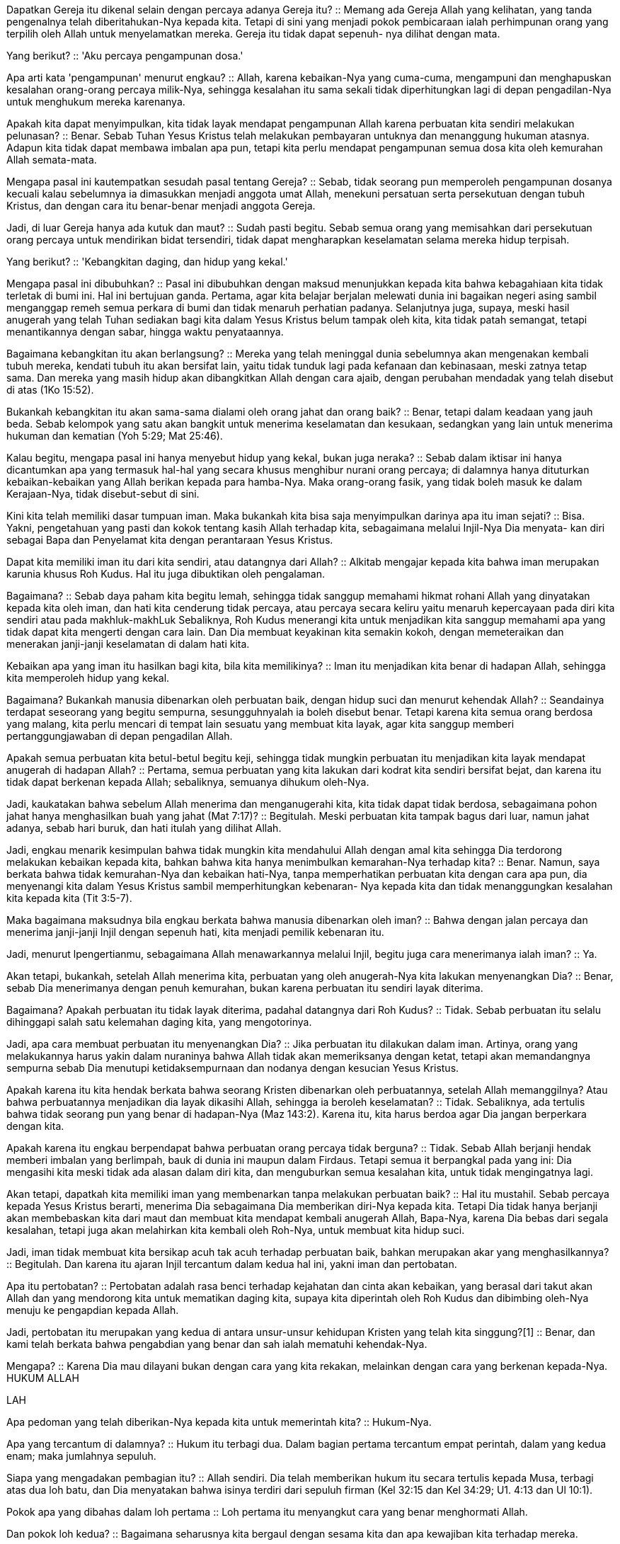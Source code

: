 Dapatkan Gereja itu dikenal selain dengan percaya adanya Gereja itu?
::
Memang ada Gereja Allah yang kelihatan, yang tanda pengenalnya telah diberitahukan-Nya kepada kita. Tetapi di sini yang menjadi pokok pembicaraan ialah perhimpunan orang yang terpilih oleh Allah untuk menyelamatkan mereka. Gereja itu tidak dapat sepenuh- nya dilihat dengan mata.

Yang berikut?
::
'Aku percaya pengampunan dosa.'

Apa arti kata 'pengampunan' menurut engkau?
::
Allah, karena kebaikan-Nya yang cuma-cuma, mengampuni dan menghapuskan kesalahan orang-orang percaya milik-Nya, sehingga kesalahan itu sama sekali tidak diperhitungkan lagi di depan pengadilan-Nya untuk menghukum mereka karenanya.

Apakah kita dapat menyimpulkan, kita tidak layak mendapat pengampunan Allah karena perbuatan kita sendiri melakukan pelunasan?
::
Benar. Sebab Tuhan Yesus Kristus telah melakukan pembayaran untuknya dan menanggung hukuman atasnya. Adapun kita tidak dapat membawa imbalan apa pun, tetapi kita perlu mendapat pengampunan semua dosa kita oleh kemurahan Allah semata-mata.

Mengapa pasal ini kautempatkan sesudah pasal tentang Gereja?
::
Sebab, tidak seorang pun memperoleh pengampunan dosanya kecuali kalau sebelumnya ia dimasukkan menjadi anggota umat Allah, menekuni persatuan serta persekutuan dengan tubuh Kristus, dan dengan cara itu benar-benar menjadi anggota Gereja.

Jadi, di luar Gereja hanya ada kutuk dan maut?
::
Sudah pasti begitu. Sebab semua orang yang memisahkan dari persekutuan orang percaya untuk mendirikan bidat tersendiri, tidak dapat mengharapkan keselamatan selama mereka hidup terpisah.

Yang berikut?
::
'Kebangkitan daging, dan hidup yang kekal.'

Mengapa pasal ini dibubuhkan?
::
Pasal ini dibubuhkan dengan maksud menunjukkan kepada kita bahwa kebagahiaan kita tidak terletak di bumi ini. Hal ini bertujuan ganda. Pertama, agar kita belajar berjalan melewati dunia ini bagaikan negeri asing sambil menganggap remeh semua perkara di bumi dan tidak menaruh perhatian padanya. Selanjutnya juga, supaya, meski hasil anugerah yang telah Tuhan sediakan bagi kita dalam Yesus Kristus belum tampak oleh kita, kita tidak patah semangat, tetapi menantikannya dengan sabar, hingga waktu penyataannya.

Bagaimana kebangkitan itu akan berlangsung?
::
Mereka yang telah meninggal dunia sebelumnya akan mengenakan kembali tubuh mereka, kendati tubuh itu akan bersifat lain, yaitu tidak tunduk lagi pada kefanaan dan kebinasaan, meski zatnya tetap sama. Dan mereka yang masih hidup akan dibangkitkan Allah dengan cara ajaib, dengan perubahan mendadak yang telah disebut di atas (1Ko 15:52).

Bukankah kebangkitan itu akan sama-sama dialami oleh orang jahat dan orang baik?
::
Benar, tetapi dalam keadaan yang jauh beda. Sebab kelompok yang satu akan bangkit untuk menerima keselamatan dan kesukaan, sedangkan yang lain untuk menerima hukuman dan kematian (Yoh 5:29; Mat 25:46).

Kalau begitu, mengapa pasal ini hanya menyebut hidup yang kekal, bukan juga neraka?
::
Sebab dalam iktisar ini hanya dicantumkan apa yang termasuk hal-hal yang secara khusus menghibur nurani orang percaya; di dalamnya hanya dituturkan kebaikan-kebaikan yang Allah berikan kepada para hamba-Nya. Maka orang-orang fasik, yang tidak boleh masuk ke dalam Kerajaan-Nya, tidak disebut-sebut di sini.

Kini kita telah memiliki dasar tumpuan iman. Maka bukankah kita bisa saja menyimpulkan darinya apa itu iman sejati?
::
Bisa. Yakni, pengetahuan yang pasti dan kokok tentang kasih Allah terhadap kita, sebagaimana melalui Injil-Nya Dia menyata- kan diri sebagai Bapa dan Penyelamat kita dengan perantaraan Yesus Kristus.

Dapat kita memiliki iman itu dari kita sendiri, atau datangnya dari Allah?
::
Alkitab mengajar kepada kita bahwa iman merupakan karunia khusus Roh Kudus. Hal itu juga dibuktikan oleh pengalaman.

Bagaimana?
::
Sebab daya paham kita begitu lemah, sehingga tidak sanggup memahami hikmat rohani Allah yang dinyatakan kepada kita oleh iman, dan hati kita cenderung tidak percaya, atau percaya secara keliru yaitu menaruh kepercayaan pada diri kita sendiri atau pada makhluk-makhLuk Sebaliknya, Roh Kudus menerangi kita untuk menjadikan kita sanggup memahami apa yang tidak dapat kita mengerti dengan cara lain. Dan Dia membuat keyakinan kita semakin kokoh, dengan memeteraikan dan menerakan janji-janji keselamatan di dalam hati kita.

Kebaikan apa yang iman itu hasilkan bagi kita, bila kita memilikinya?
::
Iman itu menjadikan kita benar di hadapan Allah, sehingga kita memperoleh hidup yang kekal.

Bagaimana? Bukankah manusia dibenarkan oleh perbuatan baik, dengan hidup suci dan menurut kehendak Allah?
::
Seandainya terdapat seseorang yang begitu sempurna, sesungguhnyalah ia boleh disebut benar. Tetapi karena kita semua orang berdosa yang malang, kita perlu mencari di tempat lain sesuatu yang membuat kita layak, agar kita sanggup memberi pertanggungjawaban di depan pengadilan Allah.

Apakah semua perbuatan kita betul-betul begitu keji, sehingga tidak mungkin perbuatan itu menjadikan kita layak mendapat anugerah di hadapan Allah?
::
Pertama, semua perbuatan yang kita lakukan dari kodrat kita sendiri bersifat bejat, dan karena itu tidak dapat berkenan kepada Allah; sebaliknya, semuanya dihukum oleh-Nya.

Jadi, kaukatakan bahwa sebelum Allah menerima dan menganugerahi kita, kita tidak dapat tidak berdosa, sebagaimana pohon jahat hanya menghasilkan buah yang jahat (Mat 7:17)?
::
Begitulah. Meski perbuatan kita tampak bagus dari luar, namun jahat adanya, sebab hari buruk, dan hati itulah yang dilihat Allah.

Jadi, engkau menarik kesimpulan bahwa tidak mungkin kita mendahului Allah dengan amal kita sehingga Dia terdorong melakukan kebaikan kepada kita, bahkan bahwa kita hanya menimbulkan kemarahan-Nya terhadap kita?
::
Benar. Namun, saya berkata bahwa tidak kemurahan-Nya dan kebaikan hati-Nya, tanpa memperhatikan perbuatan kita dengan cara apa pun, dia menyenangi kita dalam Yesus Kristus sambil memperhitungkan kebenaran- Nya kepada kita dan tidak menanggungkan kesalahan kita kepada kita (Tit 3:5-7).

Maka bagaimana maksudnya bila engkau berkata bahwa manusia dibenarkan oleh iman?
::
Bahwa dengan jalan percaya dan menerima janji-janji Injil dengan sepenuh hati, kita menjadi pemilik kebenaran itu.

Jadi, menurut lpengertianmu, sebagaimana Allah menawarkannya melalui Injil, begitu juga cara menerimanya ialah iman?
::
Ya.

Akan tetapi, bukankah, setelah Allah menerima kita, perbuatan yang oleh anugerah-Nya kita lakukan menyenangkan Dia?
::
Benar, sebab Dia menerimanya dengan penuh kemurahan, bukan karena perbuatan itu sendiri layak diterima.

Bagaimana? Apakah perbuatan itu tidak layak diterima, padahal datangnya dari Roh Kudus?
::
Tidak. Sebab perbuatan itu selalu dihinggapi salah satu kelemahan daging kita, yang mengotorinya.

Jadi, apa cara membuat perbuatan itu menyenangkan Dia?
::
Jika perbuatan itu dilakukan dalam iman. Artinya, orang yang melakukannya harus yakin dalam nuraninya bahwa Allah tidak akan memeriksanya dengan ketat, tetapi akan memandangnya sempurna sebab Dia menutupi ketidaksempurnaan dan nodanya dengan kesucian Yesus Kristus.

Apakah karena itu kita hendak berkata bahwa seorang Kristen dibenarkan oleh perbuatannya, setelah Allah memanggilnya? Atau bahwa perbuatannya menjadikan dia layak dikasihi Allah, sehingga ia beroleh keselamatan?
::
Tidak. Sebaliknya, ada tertulis bahwa tidak seorang pun yang benar di hadapan-Nya (Maz 143:2). Karena itu, kita harus berdoa agar Dia jangan berperkara dengan kita.

Apakah karena itu engkau berpendapat bahwa perbuatan orang percaya tidak berguna?
::
Tidak. Sebab Allah berjanji hendak memberi imbalan yang berlimpah, bauk di dunia ini maupun dalam Firdaus. Tetapi semua it berpangkal pada yang ini: Dia mengasihi kita meski tidak ada alasan dalam diri kita, dan menguburkan semua kesalahan kita, untuk tidak mengingatnya lagi.

Akan tetapi, dapatkah kita memiliki iman yang membenarkan tanpa melakukan perbuatan baik?
::
Hal itu mustahil. Sebab percaya kepada Yesus Kristus berarti, menerima Dia sebagaimana Dia memberikan diri-Nya kepada kita. Tetapi Dia tidak hanya berjanji akan membebaskan kita dari maut dan membuat kita mendapat kembali anugerah Allah, Bapa-Nya, karena Dia bebas dari segala kesalahan, tetapi juga akan melahirkan kita kembali oleh Roh-Nya, untuk membuat kita hidup suci.

Jadi, iman tidak membuat kita bersikap acuh tak acuh terhadap perbuatan baik, bahkan merupakan akar yang menghasilkannya?
::
Begitulah. Dan karena itu ajaran Injil tercantum dalam kedua hal ini, yakni iman dan pertobatan.

Apa itu pertobatan?
::
Pertobatan adalah rasa benci terhadap kejahatan dan cinta akan kebaikan, yang berasal dari takut akan Allah dan yang mendorong kita untuk mematikan daging kita, supaya kita diperintah oleh Roh Kudus dan dibimbing oleh-Nya menuju ke pengapdian kepada Allah.

Jadi, pertobatan itu merupakan yang kedua di antara unsur-unsur kehidupan Kristen yang telah kita singgung?[1]
::
Benar, dan kami telah berkata bahwa pengabdian yang benar dan sah ialah mematuhi kehendak-Nya.

Mengapa?
::
Karena Dia mau dilayani bukan dengan cara yang kita rekakan, melainkan dengan cara yang berkenan kepada-Nya. HUKUM ALLAH

LAH

Apa pedoman yang telah diberikan-Nya kepada kita untuk memerintah kita?
::
Hukum-Nya.

Apa yang tercantum di dalamnya?
::
Hukum itu terbagi dua. Dalam bagian pertama tercantum empat perintah, dalam yang kedua enam; maka jumlahnya sepuluh.

Siapa yang mengadakan pembagian itu?
::
Allah sendiri. Dia telah memberikan hukum itu secara tertulis kepada Musa, terbagi atas dua loh batu, dan Dia menyatakan bahwa isinya terdiri dari sepuluh firman (Kel 32:15 dan Kel 34:29; U1. 4:13 dan Ul 10:1).

Pokok apa yang dibahas dalam loh pertama
::
Loh pertama itu menyangkut cara yang benar menghormati Allah.

Dan pokok loh kedua?
::
Bagaimana seharusnya kita bergaul dengan sesama kita dan apa kewajiban kita terhadap mereka.

Tuturkan hukum yang pertama.
::
'Dengarlah Israel, Akulah TUHAN, Allahmu, yang membawa engkau keluar dari tanah Mesir, dari tempat perbudakan. Jangan ada padamu allah lain dihadapan-Ku.' (Kel 20:2, 3).

Jelaskan artinya.
::
Permulaannya seakan-akan merupakan mukadimah seluruh Hukum. Sebab dengan menyebut nama-Nya, TUHAN' dan Pencipta dunia, Dia menuntut wewenang memerintah; sesudah itu Dia berkata bahwa Dia Allah kita, untuk membuat kita mengasihi hukum-Nya. Sebab, jika Dia adalah Penyelamat kita, pantaslah kita menjadi umat-Nya yang patuh.

Bukankah apa yang dikrtakan-Nya sesudahnya tentang pembebasan dari tanah Mesir diarahkan secara khusus kepada bangsa Israel?
::
Benar, kalau diartikan secara harfiah. Tetapi hal itu juga menyangkut kita semua secara umum, sebab Dia telah membebaskan jiwa kita dari tahanan rohani dalam dosa, dan dari kuasa lalim si iblis.

Mengapa hal itu disebut-Nya pada permulaan hukum-Nya?
::
Untuk memperingatkan kita bahwa kita wajib mengikuti kehendakNya, dan bahwa kita sangat tidak tahu berterima kasih bila kita berbuat yang berlawanan dengannya.

Maka apa yang pada pokoknya Dia tuntut dalam hukum pertama ini?
::
Agar kita memberi penghormatan yang pantas diberikan kepada-Nya hanya kepada Dia, dan tidak mengalihkannya ke sesuatu yang lain.

Apa penghormatan yang seharusnya diberikan kepada-Nya?
::
Menyembah Dia saja, berseru kepada-Nya, menaruh kepercayaan kita pada- Nya, dan hal-hal serupa yang sesuai dengan keagungan-Nya.

Mengapa dikatakan-Nya, 'di hadapan-Ku'?
::
Sebab, Dia melihat dan mengetahui segala sesuatu, dan menilai pikiran manusia yang rahasia pun. Artinya, Dia mau diakui sebagai Allah, tidak hanya dengan pengakuan lahiriah, tetapi juga dengan hati yang ikhlas dan penuh kasih.

Katakanlah hukum yang kedua.
::
'Jangan membuat bagimu patung yang menyerupai apa pun yang ada di langit di atas, atau yang ada di bumi di bawah, atau yang ada di dalam air dibawah bumi. Jangan sujud menyembah kepadanya atau beribadah kepadanya.'

Apakah Dia hendak melarang sama sekali membuat patung apa pun?
::
Tidak. Tetapi Dia melarang membuat patung apa pun untuk menggambarkan Allah, atau untuk disembah. 168 (V) Katekismus Jenewa

Mengapa orang sama sekali tidak boleh membuat gambar Allah yang kelihatan?
::
Sebab sama sekali tidak ada kesesuaian antara Dia, Roh Abadi, yang tidak terpahami, dengan bahan jasmani, mati, yang dapat binasa, dan kelihatan (Ula 4:15; Yes 41:7; Rom 6 dan Rom 7; Kis 17:24-25).

Jadi, menurut pengertianmu, membuat gambar-Nya dengan cara itu adalah menghina keagungan-Nya?
::
Benar.

Jenis penyembahan apa yang dihukum di sini?
::
Berdiri di hadapan sebuah gambar untuk memanjatkan doa, berlutut di depannya, atau memberi tanda penghormatan yang lain, seolah-olah di tempat itu Allah memperlihatkan diri-Nya kepada kita.

Jadi, tidak perlu mengartikan hukum ini seakan-akan setiap patung atau lukisan dilarang secara umum? Yang dilarang hanyalah patung-patung yang dibuat untuk beribadah kepada Allah atau untuk menghormati Dia dalam benda-benda yang kasatmata, atau untuk menjadikannya patung berhala, dengan cara apa pun juga?
::
Begitulah.

Ke tujuan apa kita mengarahkan hukum ini?
::
Dalam hukum pertama, Allah telah menyatakan bahwa hanya Dialah yang harus disembah, dan bukan allah lain. Begitu pula di sini Dia menunjukkan caranya yang tepat, untuk menjauhkan kita dari segala macam takhayul dan cara-cara daging.

Marilah kita maju terus.
::
Dia menambahkan ancaman: bahwa Dia, TUHAN, Allah kita, kuat, cemburu, yang membalaskan kesalahan bapa kepada anak-anaknya, kepada keturunan yang ketiga dan keempat dari orang-orang yang membenci Dia.

Mengapa disebut-Nya kekuatan-Nya?
::
Untuk menyatakan bahwa Dia sanggup mempertahankan kemuliaanNya.

Apa yang ditandakan-Nya dengan kata 'cemburu'?
::
Bahwa Dia tidak mau disekutukan. Dia telah memberikan diri-Nya kepada kita karena kebaikan-Nya yang tak terhingga, maka Dia menghendaki agar kita seluruhnya milik Dia. Mengabdikan diri kepada Dia, berbakti kepada- Nya, itulah kesucian jiwa kita. Di pihak lain, berpaling ke salah satu takhayul adalah perzinaan rohani.

Bagaimana seharusnya diartikan bahwa Dia 'membalaskan kesalahan bapa kepada anak-anaknya'?
::
Untuk membuat kita lebih takut, Dia berkata, Dia tidak hanya akan membalas dendan kepada mereka yang menyakiti hati-Nya, tetapi keturunan mereka akan terkutuk pula.

Bukankah hal itu bertentangan dengan keadilan Allah, yakni menghukum seorang karena kesalahan orang lain?
::
Bila kita memperhatikan keadaan umat manusia, persoalan ini segera selesai. Sebab, menurut kodrat kita, kita semua terkutuk, dan kita tidak boleh mengeluh tentang Allah sekiranya Dia membiarkan kita tetap dalam keadaan kita sekarang. Maka, sebagaimana Dia menunjukkan rahmat-Nya dan kasih-Nya kepada para pelayan-Nya dengan memberkati anak-anak mereka, begitu pula Dia memperlihatkan dendam-Nya terhadap orang jahat bila keturunan mereka dibiarkan-Nya dalam keadaan terkutuk.

Apa yang Dia katakan lagi?
::
Untuk merangsang kita juga dengan kelembutan, Dia berkata bahwa Dia menunjukkan kasih setia kepada seribu angkatan, yaitu mereka yang mengasihi Dia dan yang berpegang pada perintah-perintah-Nya.

Apakah maksudnya bahwa kepaturan orang percaya akan menyelamatkan seluruh keturunannya, kendati mereka jahat?
::
Tidak. Akan tetapi, Dia akan membentangkan kebaikan-Nya kepada orang percaya begitu jauh, sehingga karena kasih setia-Nya terhadap mereka Dia akan memperkenalkan diri kepada anak-anak mereka, dan tidak hanya menyejahterakan mereka secara jasmani, tetapi juga menguduskan mereka oleh Roh Kudus-Nya, untuk membuat mereka patuh pada kehendak-Nya.

Akan tetapi, hal itu tidak berlaku untuk selamanya.
::
Memang tidak untuk selamanya. Sebagaimana Tuhan tetap mempertahankan kebebasan-Nya untuk berbelas kasihan kepada anak-anak orang jahat, begitu pula di pihak lain Dia tetap dapat memilih atau menolak orang- orang tertentu di antara keturunan orang percaya sekehendak hatiNya (Rom 9:15-22). Meskipun demildan, Dia melakukannya begitu rupa, sehingga orang dapat mengetahui bahwa janji itu tidak hampa atau sia-sia (Rom 2:6-10).

Mengapa di sini dikatakan-Nya 'seribu angkatan', sedangkan dalam ancaman-Nya Dia hanya menyebut tiga atau empat?
::
Untuk menunjukkan bahwa Dia lebih condong memakai kebaikan dan kelembutan daripada kekerasan dan kekejaman, sesuai dengan pernyataan- Nya bahwa Dia cenderung menunjukkan kebaikan dan tidak cepat murka (Kel 34:6-7; Maz 103:8).

Marilah kita terus ke hukum yang ketiga.
::
'Jangan menyebut nama TUHAN, Allahmu, dengan sembarangan.'

Apa artinya?
::
Hukum itu melarang kita menyalahgunakan nama Allah, baik dalam sumpah palsu maupun dengan mengucapkan sumpah yang tidak perlu dan sia-sia.

Apakah orang boleh saja memakai nama Allah dalam sumpah?
::
Boleh, yaitu dalam sumpah yang memang dibutuhkan, artinya, untuk menegakkan kebenaran bilamana perlu, dan untuk memelihara kasih dan persekutuan antara kita.

Apakah hukum ini hanya bermaksud hendak mencegah sumpah yang merupakan penghinaan Allah?
::
Melalui satu contoh, hukum ini mengajar kita secara umum agar kita tidak pernah mengemukakan nama Allah selain dengan rasa takut dan rendah hati, dengan maksud memuliakan Dia. Sebab Dia kudus dan agung, kita harus menjaga jangan sampai kita mengucapkannya dengan cara yang membuat orang mengira kita memandangnya remeh atau memberi alasan untuk menistanya.

Bagaimana hal itu dilakukan?
::
Bila kita tidak memakai nama Allah dalam pikiran atau perkataan kita, dan tidak berpikir atau berbicara mengenai perbuatan-Nya selain dengan hormat dan untuk memuji Dia.

Apa yang menyusul?
::
Menyusullah ancaman, yaitu bahwa Dia akan memandang bersalah orang yang menyebut nama-Nya dengan sembarangan.

Di tempat lain Dia telah menyatakan secara umum bahwa Dia akan menghukum semua orang yang melanggar hukum-Nya; apa yang tercantum di sini di luar itu?
::
Dengan cara ini Dia hendak memberitahukan betapa Dia anggap penting kemuliaan nama-Nya dihormati, sambil mengatakan dengan tegas bahwa Dia tidak akan membiarkan orang menghinanya, supaya kita lebih rajin menaruh hormat kepadanya.

Marilah kita sampai pada hukum yang keempat.
::
'Ingatlah dan kuduskanlah hari Sabat: enam hari lamanya engkau akan bekerja dan melakukan segala pekerjaanmu, tetapi hari ketujuh adalah hari Sabat TUHAN, Allahmu: maka jangan melakukan sesuatu pekerjaan, engkau atau anakmu laki-laki, atau anakmu perempuan, atau hambamu laki- laki, atau hambamu perempuan, atau hewanmu, atau orang asing yang di tempat kediamanmu. Sebab enam hari lamanya TUHAN menjadikan langit dan bumi, laut dan segala isinya, dan Dia berhenti pada hari ketujuh; itulah sebabnya TUHAN memberkati hari Sabat dan menguduskannya.'

Apakah Dia memerintahkan orang bekerja enam hari seminggu dan beristirahat pada hari ketujuh?
::
Perintah itu tidak bersifat mutlak. Tetapi sementara Dia mengizinkan orang bekerja selama enam hari, Dia menyisihkan yang ketujuh; pada hari itu orang tidak boleh berusaha.

Jadi, Dia melarang kita melakukan usaha apa pun satu hari seminggu?
::
Dalam arti tertentu, hukum ini bersifat khusus. Sebab, kepatuhan terhadap perintah beristirahat itu termasuk upacara-upacara hukum larva. Oleh karena itu, pada waktu kedatangan Yesus Kristus perintah itu dihapuskan.

Apakah engkau hendak mengatakan bahwa hukum ini secara khusus menyangkut orang Yahudi, dan diberikan untuk zaman Perjanjian Lama?
::
Benar, sejauh hukum ini bersifat upacara.

Bagaimana? Apakah dalam hukum ini ada sesuatu selain upacara?
::
Hukum ini diberikan karena tiga alasan.

Alasan apa?
::
Untuk melambangkan istirahat rohani, demi tata tertib gerejawi, dan untuk menghibur para hamba.'

Apa istirahat rohani itu?
::
Berhenti berkarya sendiri, supaya Tuhan berkarya dalam diri kita.

Bagaimana kita berbuat demikian?
::
Dengan mematikan daging kita, artinya, menyangkal kodrat kita supaya Allah memerintah kita oleh Roh-Nya.

Apakah hal itu hanya perlu dilakukan satu hari seminggu?
::
Hal itu perlu dilakukan terus-menerus. Sebab setelah kita memulainya, kita perlu meneruskan sepanjang hidup.

Maka mengapa ditetapkan hari tertentu untuk melambangkan hal itu?
::
Lambang itu tidak perlu seluruhnya sama dengan kenyataan; cukuplah kalau agak mirip.'

Mengapa hari ketujuh yang ditetapkan dan bukan hari lain?
::
Dalam Alkitab, angka tujuh mengandung arti kesempurnaan. Maka angka itu cocok untuk mengungkapkan kelanggengan. Juga, olehnya kita diperingatkan bahwa selama hidup sekarang ini istirahat rohani kita baru mulai dan tidak akan sempurna sebelum kita meninggalkan dunia ini.

Akan tetapi, apa makna alasan yang di sini dikemukakan oleh Tuhan kita, yaitu bahwa kita perlu beristirahat sebagaimana Dia telah beristirahat?
::
Setelah menciptakan semua karya-Nya dalam enam hari, Dia mengkhususkan yang ketujuh untuk menyimaknya. Dan agar kita lebih terdorong untuk berbuat begitu, Dia menyebut contoh-Nya sendiri. Sebab yang paling perlu kita inginkan ialah menjadi serupa dengan Dia.

Apakah orang harus senantiasa merenungkan karya Allah, atau cukuplah satu hari seminggu?
::
Hal itu harus dilakukan tiap-tiap hari. Tetapi karena kelemahan kita ditetapkan satu hari secara khusus. Itulah tata tertib yang kusebut tadi.(2)

Apa aturan yang perlu orang pegang pada hari itu?
::
Bahwa umat berkumpul untuk diberi pelajaran mengenai kebenaran Allah, melakukan doa-doa bersama, dan mengikrarkan pengakuan iman serta agamanya.

Apa maksudmu ketika engkau berkata bahwa hukum ini diberikan pula untuk menghibur para hamba?
::
Untuk memberikan kesempatan bersantai sebentar kepada mereka yang berada di bawah kuasa orang lain. Dan hal ini berguna juga bagi ketertiban umum. Sebab jika ada satu hari istirahat maka tiap-tiap orang membiasakan diri untuk bekerja pada waktu yang lain.'

Marilah kini kita mengatakan apa pesan hukum ini bagi kita.
::
Sejauh menyangkut upacaranya, hukum ini telah dihapuskan (Kol 2:16). Sebab, kita telah memiliki penggenapannya dalam Yesus Kristus.

Bagaimana?
::
Manusia lama kita telah disalibkan oleh kekuatan kematian-Nya, dan oleh kebangkitan-Nya kita bangkit dalam hidup yang baru (Rom 6:6).

Jadi, apa di dalamnya yang tetap tinggal bagi kita?
::
Bahwa kita mematuhi aturan yang telah ditetapkan di dalam gereja, untuk mendengarkan Firman Tuhan, turut melakukan doa-doa bersama dan merayakan sakramen-sakramen. Dan bahwa kita tidak bertindak berlawanan dengan ketertiban rohani yang berlaku dalam lingkungan orang-orang percaya.

Dan lambang itu ddak membawa manfaat apa-apa bagi kita?
::
Benar begitu. Sebab kita harus kembali dari lambang itu ke kenyataan yang diungkapkan olehnya, yaitu bahwa sebagai anggota sejati tubuh Kristus kita meninggalkan perbuatan kita sendiri dan menyerahkan diri kita kepada-Nya agar Dia memerintah kita.

Marilah kita sampai pada loh kedua.
::
'Hormatilah ayahmu dan ibumu.'

Apa arti 'menghormati' menurut engkau?
::
Bahwa anak-anak bersifat sopan dan taat pada ayah dan ibu mereka, menaruh hormat dan takzim kepada mereka, membantu mereka, dan mematuhi perintah-perintah mereka, sebagaimana sepatutnya mereka lakukan.

Lanjutkan.
::
Pada hukum ini Allah membubuhkan janji, dengan mengatakan, 'supaya lanjut umurmu di tanah yang diberikan TUHAN, Allahmu, kepadamu'.

Apa artinya?
::
Bahwa Allah akan memberikan umur panjang kepada mereka yang menghormati ayah dan ibu mereka sebagaimana mestinya.

Kehidupan ini penuh sengsara. Maka bagaimana Allah menyatakan kepada manusia bahwa Dia akan memberinya hidup panjang, seolah-olah hal itu merupakan anugerah?
::
Semalang apa pun kehidupan di bumi ini, hidup ini merupakan pemberian Allah kepada orang yang setia. Salah satu sebabnya ialah, dengan memelihara dia sehingga hidup terus, Allah memperlihatkan kepadanya kasih-Nya sebagai seorang bapa.

Apakah kita dapat menarik kesimpulan bahwa sebaliknya orang yang mati pada waktu masih muda terkutuk oleh Allah?
::
Tidak. Bahkan, kadang-kadang Tuhan mengambil lebih cepat dari dunia ini mereka yang paling dikasihi-Nya.

Bagaimana Dia menepati janji-Nya bila Dia berbuat begitu?
::
Segala janji Allah berhubung dengan harta duniawi barns kita anggap bersyarat, yaitu berlaku sejauh berguna bagi keselamatan rohani kita. Sebab kurang baiklah sekiranya keselamatan itu tidak diutamakan terus.

Dan bagaimana halnya mereka yang mendurhaka terhadap ayah dan ibunya?
::
Allah akan menghukum mereka pada hari penghakiman, tetapi Dia akan membalaskannya juga kepada kehidupan jasmani mereka, dengan membuat mereka mati sebelum usia mereka genap, atau dengan cara yang nista, atau dengan salah satu cara lain.

Apakah dalam janji ini Dia secara khusus berbicara mengenai tanah Kanaan?
::
Ya, sejauh halnya menyangkut bani Israel. Tetapi dewasa ini kita harus mengartikan perkataan ini secara lebih umum. Sebab apa pun negeri kediaman kita, Dialah yang empunya bumi, dan di bumi itu diberikanNya kepada kita tempat pemukiman kita (Maz 24:1, 89:12; Maz 115:16).

Apakah itu saja seluruh isi hukum ini?
::
Kendati yang disebut hanya ayah dan ibu, itu harus diartikan sebagai 'semua atasan', sebab alasannya sama.

Apa alasan itu?
::
Bahwa Allah telah mengangkat mereka ke tempat keutamaan. Sebab tidak ada kekuasaan, apakah itu kekuasaan ayah atau raja atau atasan apa pun yang lain, yang tidak ditetapkan oleh Allah (Rom 13:1).

Katakanlah hukum yang keenam.
::
'Jangan membunuh.'

Apakah hukum ini melarang juga hal-hal lain selain menjadi pembunuh?
::
Benar begitu. Allahlah yang berfirman, maka hukum yang Dia berikan itu berlaku tidak hanya berkenaan dengan perbuatan kita yang lahiriah, tetapi terutama juga dengan perasaan hati kita.

Jadi, menurut engkau ada semacam pembunuhan batin, yang di sini dilarang oleh Allah?
::
Benar, yaitu kebencian dan kedengkian, dan hasrat merugikan sesama kita.

Apakah cukup kalau kita tidak membenci dan tidak berperasaan buruk?
::
Tidak. Sebab, dengan menghukum kebencian, Allah menjelaskan bahwa Dia menuntut supaya kita mengasihi sesama kita dan berupaya demi keselamatan mereka, dan supaya kita melakukan semua itu dengan hati yang ikhlas, tanpa berpura-pura.

Katakanlah hukum yang ketujuh.
::
'Jangan berzina.'

Apa inti pokoknya?
::
Bahwa Allah mengutuk segala perbuatan zina; karena itu kita harus menghindari perbuatan itu agar kita tidak membangkitkan murka-Nya terhadap diri kita.

Bukankah hukum ini menuntut juga hal lain?
::
Kita harus senantiasa memperhatikan sifat Pemberi Hukum. Dia tidak hanya melihat perbuatan lahiriah, tetapi meminta pula perasaan hati.

Maka apa cakupan hukum ini?
::
Badan dan jiwa kita adalah Bait Roh Kudus (1Ko 3:16 dan 1Ko 6:15; 2Ko 6:16). Sebab itu, kita harus menjaga agar keduanya tetap sopan, dan kita harus hidup suci, tidak hanya sejauh menyangkut perbuatan kita, tetapi juga dalam keinginan, perkataan, dan isyarat kita. Maka dalam diri kits tidak boleh ada bagian yang dinodai oleh apa yang tidak senonoh.

Marilah kita sampai pada hukum yang kedelapan.
::
'Jangan mencuri'.

Apakah hukum ini hanya mengandung larangan terhadap pencurian yang dihukum lewat peradilan, atau mempunyai cakupan lebih luas?
::
Hukum ini mencakup semua praktik jahat dan cara tidak wajar merebut harta milik sesama kita, apakah dengan kekerasan, atau dengan tipu daya, atau dengan cara lain apa pun yang tidak dibenarkan oleh Allah.

Sudah cukupkah kalau kita menghindari perbuatannya? Apakah keinginan termasuk juga?
::
Kita barus selalu kembali ke pedoman ini: sebab Pemberi Hukum bersifat rohani, perkataan-Nya tidak hanya menyangkut pencurian lahiriah, tetapi juga upaya, kemauan, dan pertimbangan yang bermaksud hendak memperkaya diri kita dengan mengorbankan kepentingan sesama kita.

Jadi, apa yang diperlukan?
::
Berupaya supaya tiap orang tetap memegang harta miliknya sendiri.

Apa hukum yang kesembilan?
::
'Jangan mengucapkan saksi dusta tentang sesamamu'.

Apakah hukum ini melarang kita mengucapkan sumpah palsu di pengadilan, atau melarang secara umum berdusta kepada sesama kita?
::
Dengan memberi contoh, hukum ini mengemukakan ajaran umum, yaitu bahwa kita tidak boleh mengata-ngatai sesama kita dengan tak berdasar, dan tidak boleh merusak harta milik serta nama baiknya dengan fitnahan dan dusta kita.

Apa sebabnya hukum ini menonjolkan sumpah palsu di depan umum?
::
Agar kita lebih menjijikkan kejahatan mengata-ngatai dan memfitnah itu. Sebab dengan cara ini Dia menunjukkan bahwa barang siapa membiasakan diri memfitnah dan menjelek-jelekkan sesamanya segera juga akan mengucapkan sumpah palsu dipengadilan.

Apakah hukum ini hanya melarang perkataan jelek, atau mencakup juga pikiran yang jelek?
::
Baik yang satu maupun yang lain, sesuai dengan pedoman tersebut di atas. Sebab, apa yang buruk kalau kita melakukannya di depan manusia, buruk juga kalau kita menghendakinya di depan Allah.

Maka tuturkan makna hukum ini dengan singkat.
::
Hukum ini mengajarkan kepada kita tidak mudah menilai negatif atau, fitnah sesama kita, tetapi lebih suka menghargai sesama kita sejauh hal itu sesuai dengan kebenaran, dan melindungi nama baik mereka dalam bicara kita.

Marilah kita sampai pada hukum yang terakhir.
::
'Jangan mengingini rumah sesamamu; jangan mengingini isterinya, atau hambanya laki-laki, atau hambanya perempuan, atau lembunya, atau keledainya, atau apa pun yang dipunyai sesamamu'.

Sebagaimana telah kaukatakan, seluruh Hukum bersifat rohani, dan hukum- hukum lain mau mengatur baik perbuatan lahiriah maupun perasaan hati. Maka apa lagi yang hendak dinyatakan di sini?
::
Melalui hukum-hukum lain Tuhan hendak mengendalikan perasaan dan kemauan kita. Di sini Dia hendak mengekang juga pikiran kita yang memang membawa serta keinginan dan hasrat yang tertentu, namun belum sampai menjadi niat hati.

Apakah pada hematmu godaan paling kecil pun yang muncul dalam pikiran seseorang percaya adalah dosa, meski ia melawan dan sekali-kali tidak menyetujuinya?
::
Sudah pasti bahwa semua pikiran jahat berasal dari kelemahan daging kita, kendati tidak disetujui. Tetapi kukatakan bahwa yang dimaksud hukum ini ialah keinginan-keinginan yang menggelitik dan merangsang hati manusia meski tidak sampai rencana yang matang.

Jadi, kaukatakan bahwa perasaan hati yang jahat, yang membawa serta niat yang sudah putus, telah dihukum di atas ini, tetapi bahwa di sini Tuban menuntut ketulusan had yang begitu besar, sehingga nafsu jahat apa pun tidak masuk ke dalam hati ki ta untuk menggerakkan dan mendorongnya pada yang jahat?
::
Begitulah.

Apakah kini kita bisa membuat ikhtisar seluruh Hukum?
::
Bisa, dengan menyederhanakannya menjadi dua pasal. Yang pertama adalah, bahwa kita harus mengasihi Allah kita dengan segenap hati kita, dengan segenap jiwa kita, dan dengan segenap kekuatan kita. Dan yang lain, bahwa kita hams mengasihi sesama kita manusia seperti diri kita sendiri.

Apa yang tercantum dalam kasih kepada Allah?
::
Bahwa kita mengasihi Dia sebagaimana mestinya Allah dikasihi, yaitu dengan menerima Dia sebagai Tuhan, Yang Empunya kita, Penyelamat, dan Bapa kita. Maka selain mengasihi Dia kita perlu takut akan Dia, berbakti kepada-Nya, menaruh kepercayaan kepada-Nya, dan menaati Dia.

Apa artinya 'dengan segenap hati, dengan segenap jiwa, dan dengan segenap kekuatan kita'?
::
Artinya, dengan semangat dan kegairahan yang begitu besar, sehingga tidak tinggal dalam diri kita keinginan, kehendak, gerak hati, atau pikiran apa pun yang bertentangan dengan kasih itu.

Apa makna pasal kedua?
::
Menurut sifat asli kita, kita condong begitu mengasihi diri kita sendiri, sehingga perasaan itu lebih kuat daripada semua perasaan lain. Begitu pula, kasih kepada sesama kita manusia harus begitu berkuasa dalam hati kita, sehingga kasih itu mengendalikan dan membimbing kita dan merupakan kaidah seluruh pikiran dan perbuatan kita.

Dan apa arti 'sesama kita manusia' menurut engkau?
::
Bukan hanya orangtua dan sahabat kita, atau kenalan kita, melainkan juga mereka yang tidak kita kenal, bahkan juga musuh kita.

Antara mereka ini dan kita ada hubungan apa?
::
Hubungan seperti yang ditetapkan oleh Allah antara semua orang di muka bumi. Hubungan itu tidak boleh diganggu gugat dan tidak dapat diputuskan oleh maksud jahat seorang pun.

Jadi, kaukatakan bahwa bila seseorang membenci kita, itu urusannya sendiri, namun, menurut tertib yang ditentukan oleh Allah, ia tetap menjadi sesama kita manusia dan kita tetap harus memandang dia sebagai sesama kita?
::
Benar.

Hukum mengandung cara melayani Allah dengan baik. Maka bukankah seorang Kristen harus hidup sesuai dengan perintah-perintahnya?
::
Sudah tentu. Akan tetapi, semua orang mengidap kelemahan yang begitu parah, sehingga tidak seorang pun berhasil melaksanakannya dengan sempurna.

Maka mengapakah Tuhan menuntut kesempurnaan yang melebihi kemampuan kita?
::
Dia tidak menuntut apa pun yang bukan kewajiban kita. Namun, asalkan kita berupaya mengatur hidup kita menurut apa yang ditirmankan-Nya dalam Hukum-Nya, Dia tidak memperhitungkan kekurangannya kepada kita,sekalipun kita masih jauh dari tujuannya, yaitu kesempurnaan.

Apakah perkataanmu ini menyangkut semua orang pada umumnya, atau hanya orang percaya?
::
Orang yang tidak dilahirkan kembali oleh Roh Allah, tidak sanggup mulai melaksanakan butirnya yang paling kecil pun. Lagi pula, andaipun terdapat satu orang yang melaksanakan salah satu bagiannya, ia belum juga bebas dari utang. Sebab, Tuhan kita menyatakan bahwa terkutuklah setiap orang yang tidak melakukan seluruh isinya dengan sempurna (Ula 27:26; Gal 3:10).

Apakah kita harus menyimpulkan bahwa Hukum berfungsi ganda, sebagaimana ada dua jenis manusia?
::
Benar. Sebab berhubung dengan orang tidak percaya, gunanya Hukum itu hanya untuk mendakwa mereka dan menyebabkan mereka semakin tidak dapat berdalih di hadapan Allah (Rom 1:20). Hal itu dinyatakan pula oleh Rasul Paulus, yaitu bahwa Hukum itu adalah 'pelayanan yang memimpin kepada kematian dan penghukuman' (2Ko 3:6, 9). Berhubung dengan orang percaya sama sekali berbeda kegunaannya.

Apa kegunaannya itu?
::
Pertama, Hukum itu menunjukkan kepada mereka bahwa mereka tidak dapat memperoleh kebenaran melalui perbuatan. Lantaran Hukum itu, mereka rendah hati dan dengan demikian membuat mereka siap untuk mencari keselamatannya dalam Yesus Kristus (Rom 5:18-21). Selanjutnya, sebab tuntutan Hukum melebihi kemampuan mereka, Hukum itu mendorong mereka untuk berdoa kepada Tuhan memohon kekuatan dan kemampuan (Gal 4:6), dan untuk sekaligus menyadari bahwa mereka tetap bersalah, supaya mereka tidak membanggakannya. Ketiga, bagi mereka Hukum itu bagaikan kekang, yang membuat mereka tidak melepaskan takut akan Allah.

Jadi, kita akan berkata bahwa, meskipun selama kehidupan fana ini kita tidak pernah menepati Hukum, bukan tidak bergunalah tuntutan Hukum itu supaya kita melaksanakannya dengan sempurna? Sebab, Hukum itu memperlihatkan kepada kita tujuan yang harus kita kejar, supaya kita, masing-masing menurut anugerah yang diterimanya dari Allah, berupaya terus untuk mengejarnya dan untuk dari hari ke hari mencapai kemajuan. A. Begitulah pada hematku.

Bukankah bagi kita Hukum itu merupakan kaidah sempurna segala kebaikan? A. Ya. Begitu sempurna Hukum itu, sehingga Allah tidak menuntut apa. apa melainkan supaya kita menurutinya; sebaliknya, Dia menganggap sia-sia dan menolak segala upaya manusia di luar apa yang tercantum di dalamnya. Sebab Dia tidak menuntut korban persembahan selain kepatuhan (1Sa 15:22; Yer 7:21-23).

Maka apa gunanya semua peringatan, teguran, perintah, dan nasihat yang diberikan para Nabi dan Rasul?
::
Semua itu hanyalah penjelasan Hukum, dan tidak diberikan untuk membuat kita menyimpang dari jalan ketaatan padanya, tetapi untuk membimbing kita ke jalan itu.

Apakah Hukum itu tidak membahas panggilan tiap-tiap orang di tempat khususnya?
::
Hukum itu menyatakan bahwa kita harus memberikan kepada tiap-tiap orang apa yang menjadi haknya. Dari situ kita dapat menarik kesimpulan mengenai kewajiban-kewajiban yang melekat pada kedudukan kita, masing- masing di tempatnya sendiri. Lagi pula, sebagaimana dikatakan tadi, kita memiliki penjelasan-penjelasan yang diberikan di seluruh Alkitab. Sebab apa yang dirangkumkan oleh Tuhan di sini, itu diuraikan-Nya di berbagai tempat untuk memberi kita pelajaran lebih lanjut.

// DOA

Kini kita sudah cukup berbicara mengenai hal melayani Allah, yang merupakan cara kedua menghormati Dia.' Marilah kita membicarakan cara ketiga.
::
Kita telah berkata bahwa cara ketiga itu ialah berseru kepada-Nya dalam semua kebutuhan kita.

Apakah maksudmj bahwa kita harus berseru hanya kepada Dia Baja?
::
Ya. Demikianlah tuntutan-Nya, sebab itulah penghormatan yang patut kepada ke-Allahan-Nya.

Kalau halnya begitu, maka dengan cara bagaimana kita diperbolehkan meminta bantuan dari pihak manusia?
::
Kedua hal ini berbeda benar. Sebab kita berseru kepada Allah untuk menyatakan bahwa kita tidak mengharapkan kebaikan selain dari Dia, dan bahwa bagi kita tidak ada pertolongan lain. Dalam pada itu, kita mencari dari pihak manusia sejauh Dia mengizinkannya dan memberi mekemampuan dan sarana untuk membantu kita.

Pada hematmu, meminta pertolongan dari pihak manusia tidak bertentangan dengan keharusan berseru kepada Allah saja, asal saja kita menaruh kepercayaan kita pada mereka dan tidak mencari bantuan reka kecuali sebab Allah telah menetapkan mereka sebagai pelayan dan bagi kebaikan- kebaikan-Nya dan memberi mereka tugas memenuhi butuhan kita dengannya?
::
Benar. Memang, semua kebaikan yang kita terima dari manusia harus anggap berasal dari Allah sendiri, sebab sesungguhnya Dia menda ya kepada kita melalui tangan mereka.

Kendati demikian halnya, bukankah kita harus tahu berterima kasih juga kepada manusia atas kebaikan yang mereka lakukan terhadap kita?'
::
Tentu saja kita harus tahu berterima kasih. Salah satu alasannya, karena Allah menghormati mereka dengan cara menyalurkan kebaikan-Nya da kita melalui tangan mereka. Sebab dengan demikian Dia membuat berutang budi kepada mereka, dan Dia menghendaki agar kita nginsafi hal itu.

Bukankah dari hal ini kita dapat menarik kesimpulan bahwa orang tidak boleh berseru kepada para malaikat atau orang kudus yang telah meninggal dunia?(2)
::
Benar. Sebab Allah tidak menugasi orang-orang kudus membantu kita memenuhi kebutuhan kita. Adapun para malaikat memang dipekerjakan -Nya untuk berupaya demi keselamatan kita; namun Dia tidak mau berseru kepada mereka atau meminta pertolongan dari mereka.

Jadi, kaukatakan bahwa segala sesuatu yang tidak sesuai dengan aturan telah dipasang oleh Tuhan bertentangan dengan kehendak-Nya?
::
Benar. Sebab jika, setelah menerima pemberian Tuhan, kita tidak puas, hal itu merupakan tanda jelas ketidakpercayaan kita. Lagi pula, jika kita meminta pertolongan mereka dan menaruh kepercayaan kita pada mereka, walau hanya untuk sebagian, alih-alih mencari tempat berlindung hanya pada Allah, sesuai dengan perintah-Nya, maka hal itu merupakan penyembahan berhala, sebab kita mengalihkan kepada mereka apa yang Allah simpan bagi diri-Nya.

Marilah kini kita berbicara mengenai cara berdoa kepada Allah. Apakah cukup kalau kita berdoa hanya dengan mulut? Bukankah doa memerlukan pula batin dan hati kita?
::
Mulut tidak selalu perlu. Tetapi orang harus selalu berdoa dengan sadar dan dengan perasaan hati.

Bagaimana engkau dapat membuktikan hal itu?
::
Allah Roh adanya. Karena itu, Dia senantiasa meminta hati manusia, khususnya dalam doa, yang merupakan sarana mengadakan hubungan dengan Dia. Kendati demikian, hanya kepada orang-orang yang berseru kepada-Nya dalam kebenaran Dia berjanji akan dekat pada mereka (Maz 145:18); sebaliknya, Dia mengutuki semua orang yang melakukannya dengan pura- pura, dan tanpa perasaan hati (Yes 29:13-14).

Jadi, semua doa yang dilakukan hanya dengan mulut tidak perlu?
::
Doa itu tidak perlu, bahkan tidak menyenangkan Allah.

Perasaan hati apa yang harus ada dalam doa?
::
Pertama, seharusnya kita merasakan kemalangan dan kemiskinan kita, dan perasaan itu menimbulkan dalam diri kita kesedihan serta kegelisahan. Selanjutnya, kita harus merindukan anugerah Allah, dan kerinduan itu harus membuat hati kita bernyala-nyala dan menghasilkan dalam diri kita kegairahan berdoa.

Apakah hal itu datang dari sifat asli kita atau dari anugerah Allah?
::
Hal itu perlu dikerjakan oleh Allah, sebab terlalu besar ketumpulan kits. Akan tetapi, Roh Allah mendorong kita mengeluarkan keluhan-keluhan yang tidak terucapkan dan membentuk dalam hati kita perasaan dan semangat yang dituntut oleh Allah, sebagaimana dikatakan Rasu1 Paulus (Rom 8:26; Gal 4:6).

Apakah hal itu berarti bahwa kita tidak usah bergairah dan bersemangat untuk berdoa kepada Allah?
::
Tidak. Sebaliknya, bilamana kita tidak merasakan dalam diri kita suasana hati yang demikian, kita harus berdoa kepada Tuhan memohon agar Dia memberikannya, untuk menjadikan kita sanggup dan mampu untuk berdoa kepada-Nya dengan cara yang patut.

Akan tetapi, bukan maksudmu mengatakan bahwa lidah sama sekali tidak berguna dalam doa?
::
Tidak. Kadang-kadang lidah itu membantu roh, dan menguatkannya supaya tetap terpikat, agar tidak cepat berbalik dari Allah. Selanjutnya, lidah dibentuk agar memuliakan Allah melebihi semua anggota badan lainnya; maka wajarlah Gdah itu berupaya memuliakan-Nya dengan bermacam-macam cara. Lagi pula, sering hati begitu berkobar semangat dan kegairahannya, sehingga lidah terdorong untuk berbicara tidak disengaja.

Kalau halnya begitu, apa itu berdoa dalam bahasa lidah?'
::
Hal itu adalah mencemooh Allah dan kemunafikan yang busuk (1Ko 14).

Apakah kita berdoa kepada Allah secara untung-untungan, karena kita tidak tahu apakah doa itu akan membawa manfaat atau tidak? Atau haruskah kita yakin bahwa doa kita akan dikabulkan?
::
Inilah keyakinan yang senantiasa harus mendasari doa-doa kita, yaitu bahwa doa itu akan diterima oleh Allah dan bahwa kita akan memperoleh apa yang kita pinta, sejauh bermanfaat. Karena itulah Rasul Paulus mengatakan bahwa cara berseru yang benar datang dari iman (Rom 10:14). Sebab, kalau kita tidak menaruh kepercayaan kepada kebaikan Allah, mustahil kita berseru kepada-Nya dalam kebenaran.

Dan bagaimana halnya mereka yang ragu-ragu dan yang tidak tabu apakah Allah mendengarkan mereka?
::
Doa mereka sama sekali tidak bersungguh-sungguh, sebab tidak didukung janji apa pun. Sebab dikatakan bahwa kita harus meminta dengan penuh kepercayaan, dan permintaan itu akan dipenuhi (Mat 21:22; Mar 11:24).

Tinggal mendapat tahu bagaimana dan dengan hak apa kita memberanikan diri untuk menghadap Allah, sebab kita sama sekali tidak layak menghadap Dia.
::
Pertama, kita memiliki janji janji, yang seharusnya menjadi pegangan kita, tanpa memperhatikan layak tidaknya kita (Maz 50:15; 91:3; 145:18; Yes 30:15, 65:24; Yer 29:12; Yoe 3:5). Kedua, kalau kita memang anak Allah, Dia mendorong dan merangsang kita oleh Roh KudusNya agar kita mendatangi Dia secara akrab, bagaikan Bapa kita (Mat 9:2, 22 dan lain-lain tempat). Dan agar kita ini, yang hanya bejana tanah liat yang kasar dan orang berdosa yang malang, tidak segan tampil di hadapan keagungan-Nya yang mulia, Dia memberi kita Tuhan kita Yesus menjadi Pengantara (1Ti 2:5; Ibr 4:16; 1Yo 2:1), supaya dengan pengantaraan Dia kita mempunyai jalan masuk dan sama sekali tidak ragu- ragu apakah kita hendak mendapat anugerah.

Apakah yang kaumaksud ialah bahwa kita perlu berseru kepada Allah hanya dalam nama Yesus Kristus?
::
Memang demikianlah maksudku, sebab hal itu diperintahkan kepada kita dengan tegas. Dan kita diberi janji bahwa kalau kita berbuat demikian maka permintaan kita akan dikabulkan berkat kekuatan pengantaraan-Nya (Yoh 14:13).

Maka bukanlah kesembronoan atau keangkuhan edan kalau kita berani menyapa Allah secara akrab, asal saja Yesus Kristus menjadi Pembela kita dan kita menempatkan Dia di muka, agar melalui Dia Allah menyenangi kita dan mendengarkan kita?
::
Bukan. Sebab kita seolah-olah berdoa melalui mulut-Nya, karena Dia membukakan kita jalan masuk dan membuat kita didengar, dan menjadi Jurusyafaat bagi kita (Rom 8:34).

Marilah kini kita membicarakan isi doa-doa kita. Apakah kita boleh meminta apa saja yang timbul dalam benak kita, atau ada kaidahnya?
::
Kalau kita mengikuti ulah hati kita, doa kita akan benar-benar semrawut. Sebab kita ini begitu bodoh, sehingga kita tidak sanggup menilai apa yang sebaiknya kita pinta; lagi pula keinginan kita begitu kacau, sehingga mestinya kita tidak mengendurkan tali kekangnya.

Maka apa yang perlu?
::
Perlu Allah sendiri mengajar kita, dengan cara yang Dia tahu cocok bagi kita, dan seakan-akan menuntun kita, sedangkan kita hanya mengikut saja.

Apa pelajaran yang telah diberikan-Nya kepada kita berhubung dengan hal itu?
::
Di seluruh Alkitab Dia telah memberikan pelajaran dengan panjang lebar. Tetapi, untuk mengarahkan kita ke tujuannya dengan lebih pasti maka Dia telah menyediakan rumus. Di dalamnya Dia telah mencantumkan semua hal yang boleh kita minta dan yang bennanfaat bagi kita.

Tuturkan rumus itu.
::
Ketika para murid-Nya meminta agar Tuhan kita Yesus mengajar mereka berdoa, Dia menjawab, 'Apabila kamu berdoa, katakanlah, Bapa kami yang di sorga, dikuduskanlah nama-Mu, datanglah KerajaanMu, jadilah kehendak- Mu, di bumi seperti di surga. Berikanlah kami pada hari ini makanan kami yang secukupnya, dan ampunilah kami akan kesalahan kami, seperti kami juga mengampuni orang yang bersalah kepada kami, dan janganlah membawa kami ke dalam pencobaan, tetapi 4 paskanlah kami dari yang jahat. Karena Engkaulah yang empunya Kerajaan dan kuasa dan kemuliaan sampai selama- lamanya. Amin.' (Mat 6:9-13, Luk 11:1-4).

Agar lebih mudah memahaminya, katakanlah jumlah pasal yang tercantum di dalam doa itu.
::
Enam. Ketiga yang pertama mengenai kemuliaan Allah, tanpa memperhatikan diri kita sendiri; yang lain-lain menyangkut kita dan berhubungan dengan hal-hal yang baik dan bermanfaat bagi kita.

Bagaimana? Apakah kita harus meminta dari Allah hal-hal yang tidak mendatangkan manfaat apa pun bagi kita?
::
Memang benar, oleh kebaikan-Nya yang tak terhingga Dia menata dan mengatur segala hal begitu rupa, sehingga tidak ada yang memuliakan Nama- Nya kalau tidak juga bermanfaat bagi keselamatan kita. Maka bila nama- Nya dikuduskan, Dia membuat hal itu berguna demi pengudusan kita; bila kerajaan-Nya datang, kita bagaimanapun mengambil bagian di dalamnya. Akan tetapi, bila kita mengingini dan memohon hal-hal itu, seharusnya kita hanya memperhatikan kemuliaan-Nya, tanpa memikirkan kepentingan kita sendiri atau mencari keuntungan bagi diri kita sendiri dengan cara apa pun.

Menurut perkataanmu ketiga permohonan pertama itu memang bermanfaat bagi kita, tetapi tidak boleh dilakukan selain dengan maksud mengingini agar Allah dimuliakan?
::
Benar. Dan kendati ketiga yang terakhir rupanya dimasukkan dengan maksud mengingini apa yang bermanfaat bagi kita, namun di dalamnya pun kemuliaan Allah harus menjadi pokok perhatian kita, sehingga itulah yang menjadi tujuan seluruh keinginan kita.

Marilah kita memulai penjelasannya. Sebelum masuk lebih jauh, kita bertanya, mengapa di sini Allah disebut dengan nama 'Bapa kita' dan bukan dengan sebutan lain?
::
Perlulah nurani kita yakin benar bila sampai berdoa, maka bila Allah kita menyebut nama-Nya Dia memakai sebutan yang mengandung arti kelembutan dan kemanisan semata-mata. Dengan demikian Dia menghilangkan seluruh kebimbangan dan kebingungan kita serta membuat kata berani mendatangi Dia secara akrab.

Maka apakah kita boleh berani mendatangi Allah secara akrab, bagaikan seorang anak menyapa bapaknya?
::
Boleh. Bahkan, kita melakukannya dengan keyakinan lebih besar lagi bahwa kita akan memperoleh apa yang kita pinta. Sebab kalau kita, yang jahat, tidak sanggup menolak permintaan anak kita agar diberi roti atau daging, apalagi Bapa kita yang di sorga tidak akan berbuat begitu. Sebab Dia tidak hanya baik; Dia adalah kebaikan tertinggi (Mat 7:11).

Bukankah dari Nama itu sendiri kita dapat mengambil bukti bahwa benarlah apa yang dikatakan, yaitu bahwa doa perlu didasari syafaat Yesus Kristus?
::
Sudah tentu, sebab Allah tidak mengakui kita selaku anak-Nya kecuali kalau kita adalah anggota tubuh Anak-Nya.

Mengapa engkau tidak menyebut Allah Bapa'ku', tetapi Bapa 'kita' bersama?
::
Tiap-tiap orang percaya boleh saja menamakan Dia Bapanya secara khusus. Akan tetapi, dalam rumus doa ini Yesus Kristus mengajar kita berdoa bersama-sama, dengan maksud memperingatkan kita bahwa kita harus melakukan perbuatan kasih terhadap sesama kits dengan cara berdoa, dan tidak hanya memperhatikan urusan kita sendiri.

Apa arti kata-kata 'yang di sorga'?
::
Hal itu sama seperti menyebut Dia 'Tinggi', 'Berkuasa', 'Tidak, terpahami'.

Apa maknanya? Dan apa maksudnya?
::
Maksudnya supaya dengan berseru kepada-Nya kita belajar mengangkat pikiran kita ke atas, agar kita sekali-kali tidak membayangkan Dia secara jasmani atau duniawi, dan tidak mengukur Dia dengan ukuran pehaman kita, dan tidak menundukkan Dia pada kehendak kita, tetapi me nyembah keagungan-Nya yang mulia dengan rendah hati, dan juga agar kita mempercayai-Nya dengan semakin teguh, sebab Dialah Yang Memerintah dan Yang Empunya segala sesuatu.

Jelaskanlah kini permohonan yang pertama.
::
Nama Allah adalah kemasyhuran-Nya, yang menjadi sebab Dia dipuji-puji di bumi manusia. Karma itu, kita ingin supaya kemuliaan-Nya diagungkan di mana-mana dan dalam segala hal.

Apakah menurut engkau Nama itu dapat bertambah besar atau berkurang?
::
Bukan dalam dirinya sendiri. Artinya bahwa Nama itu dinyatakan sebagaimana seharusnya, dan bahwa, apa pun yang Allah lakukan, semua karya-Nya tampak mulia, sesuai dengan kenyataannya, sehingga Dia di muliakan dengan segala cara.

Apa menurut engkau 'Kerajaan Allah' dalam permohonan yang kedua?
::
Kerajaan Allah terutama terdiri dari dua hal. Dia membimbing orang-orang milik-Nya dan memerintah mereka melalui Roh-Nya; sebaliknya, menghajar dan membingungkan orang durhaka, yang tidak mau tunduk pada kekuasaan- Nya, agar tampak jelas bahwa tidak ada kuasa yang sanggup bertahan terhadap kuasa-Nya.

Apa arti doamu meminta agar Kerajaan itu datang?
::
Aku berdoa meminta supaya dari hari ke hari Tuhan membuat jumlah yang percaya kepada-Nya bertambah besar; supaya dari hari ke hari membuat anugerah-Nya atas mereka semakin berlimpah hingga Dia memenuhi mereka seluruhnya; supaya Dia juga membuat kebenaran-Nya semakin bercahaya; supaya Dia menyatakan keadilan-Nya yang menyebabkan iblis dan kerajaannya yang gelap dijungkirbalikkan; dan supaya, seluruh kefasikan dihancurkan dan ditiadakan.

Bukankah semua itu terjadi juga dewasa ini?
::
Memang, untuk sebagian. Tetapi kita ingin supaya Kerajaan-Nya ber terus- menerus dan maju hingga akhirnya mencapai kesempurnaan yaitu pada hari Penghukuman. Pada hari itu Allah sendiri yang ditinggikan, dan semua makhluk akan ditaklukkan pada kebesaran-Nya; bahkan, Dia akan menjadi semua di dalam semua (1Ko 15:28).

Apa arti permintaanmu supaya jadilah kehendak Allah?
::
Supaya semua makhluk takluk pada-Nya sehingga mematuhi Dia, dan sesuatu berlangsung menurut perkenan-Nya.

Apakah menurut engkau orang dapat berbuat apa-apa bertentangan dengan kehendak-Nya?
::
Kita tidak hanya meminta agar segala hal dikendalikan-Nya sedemikian rupa, hingga terwujudlah apa yang telah ditetapkan-Nya dalam putusan- Nya, tetapi juga agar setiap pemberontakan dipadamkan dan tiap-tiap kehendak ditaklukkan-Nya pada kehendak-Nya sendiri.

Bukankah dengan demikian kita melepaskan kehendak kita sendiri?
::
Begitulah. Dan dengan demikian kita tidak hanya meminta agar kehendak kita yang bertentangan dengan perkenan-Nya dijungkir-Nya sehingga Dia menjadikannya sia-sia dan hampa, tetapi juga agar diciptakanNya dalam diri kita roh baru dan hati yang baru, sehingga kita tidak menghendaki apa-apa dari kita sendiri, tetapi Roh-Nyalah yang menghendaki dalam diri kita, untuk membuat kita sepenuhnya seperasaan dengan Dia.

Mengapa engkau menambahkan kata-kata 'di bumi seperti di sorga'?
::
Makhluk-Nya di sorga, yaitu malaikat-Nya, berdaya upaya hanya untuk mematuhi Dia dengan rela hati, tanpa perlawanan sedikit pun. Maka kita ingin supaya terjadi hal serupa di bumi, artinya, supaya semua orang takluk pada-Nya dalam kepatuhan sukarela.

Marilah kita sampai pada bagian kedua. Apa menurut engkau 'makanan kami sehari-hari', yang kaupinta?
::
Semua hal yang berkaitan dengan kebutuhan tubuh kita secara umum, tidak hanya di bidang makanan dan pakaian, tetapi juga apa saja yang Allah tahu bermanfaat bagi kita, supaya kita dapat menyantap makanan kita dalam suasana damai.

Apa arti permintaanmu kepada Allah agar Dia memberikan kepadamu makananmu, padahal Dia menyuruh kita mendapatkannya melalui pekerjaan tangan kita?
::
Kita memang harus bekerja untuk mencari nafkah. Meskipun demikian, yang membuat kita makan bukanlah kegiatan, kerajinan, dau semangat kita, melainkan hanya restu Allah atas tangan dan kegiatan kita, yang membuatnya membawa hasil. Lagi pula, kita harus mengerti bahwa bukan santapanlah yang memenuhi kebutuhan kita akan makanan, sekali. pun tersedia bagi kita dengan berlimpah, melainkan hanya kekuatan Tuhan, yang memakainya sebagai sarana (Ula 8:3, 17).

Mengapa engkau menyebutnya 'makanan kami', padahal engkau meminta agar makanan itu diberikan kepadamu?
::
Oleh kebaikan Allah-lah maka makanan itu dijadikan makanan kita, meski Dia sama sekali tidak wajib memberikannya kepada kita. Juga, dengan Cara itu kita diperingatkan agar tidak mengingini makanan orang lain, tetapi hanya makanan yang kita peroleh dengan cara yang sah, sesuai dengan perintah Allah.

Mengapa kaukatakan 'sehari-hari', dan 'pada hari ini'?
::
Agar kita belajar berpuas diri dan tidak menginginkan apa-apa melebihi kebutuhan kita.

Doa ini dipakai semua orang secara bersama. Maka bagaimana halnya kaya, yang memiliki persediaan harta berlimpah untuk waktu lama? Bagaimana mereka dapat meminta makanan untuk sehari saja?
::
Seharusnya baik orang kaya maupun orang miskin memahami bahwa seluruh harta milik mereka tidak dapat berguna bagi mereka kecuali sejauh Tuhan memberikannya kepada mereka agar mereka pakai dan karena rahmat-Nya membuatnya berguna bagi kita. Maka kendati kita memiliki sesuatu, namun kita tidak memiliki apa-apa kecuali sejauh Dia memberikannya kepada kita.

Apa yang tercantum dalam petmintaan yang kelima?
::
Agar Allah berkenan mengampuni dosa-dosa kita.

Apakah tidak hidup seorang pun, yang begitu benar, sehingga ia tidak perlu mengajukan permintaan ini?
::
Tidak. Sebab, Tuhan Yesus telah memberikan rumus ini kepada para Rasul- Nya untuk Gereja-Nya. Maka barang siapa menganggap diri bebas kewajiban memakainya, ia mundur dari persekutuan orang Kristen. Alkitab menyatakan kepada kita bahwa orang paling sempurna kalau hendak menunjuk ke satu hal untuk membenarkan diri dihadapan Allah, akan didapatkan bersalah dalam seribu hal (Ayu 9:3). Maka perlulah kita semua berlindung pada belas kasihan-Nya.

Pada hematmu, dengan cara apa pengampunan itu diberikan?
::
Dengan cara yang ditunjukkan oleh perkataan Yesus Kristus sendiri. Yaitu, dosa itu bagaikan utang, yang menyebabkan kita mesti dihukum yaitu kematian kekal. Kita meminta agar Allah membebaskan kita karena kemurahan-Nya semata-mata.

Jadi, menurut engkau kita memperoleh pengampunan dosa kita dengan cuma- cuma, hanya karena kebaikan Allah?
::
Benar. Sebab kita sama sekali tidak sanggup memberi pelunasan, untuk kesalahan kita yang paling kecil sekalipun, kecuali jika Allah ber tindak terhadap kita dengan kemurahan-Nya yang murni seraya mengampuni semua kesalaban kita.

Hasil dan kegunaan apa yang kita peroleh bila Allah mengampuni dosa-dosa kita?
::
Dengan cara itu kita berkenan kepada-Nya seolah-olah kita benar dan tidak bersalah; dan hati nurani kita diyakinkan tentang kasih kebapaan Nya terhadap kita, yang mendatangkan keselamatan dan hidup.

Permintaanmu agar Dia mengampuni kita seperti kita juga mengampuni orang yang bersalah kepada kita berarti bahwa dengan mengampuni orang lain kita menjadi layak memperoleh pengampunan dari Dia?
::
Tidak. Dalam hal itu, pengampunan tidak lagi dengan cuma-cuma, dan tidak lagi, sebagaimana seharusnya, berdasarkan pelunasan yang telah diberikan dalam kematian Yesus Kristus. Sebaliknya, permintaan itu berarti bahwa dengan melupakan pelanggaran orang terhadap kita, kita menipu kelembutan dan kemurahan-Nya dan dengan demikian memperlihatkan bahwa kita adalah anak-anakNya. Maka Dia memberi kita tanda ini untuk memberi kita kepastian. Di pihak lain, Dia menunjukkan kepada kita bahwa dalam penghukuman-Nya tidak ada yang dapat kita harapkan selain kekerasan dan penilaian yang sangat ketat, kalau kita tidak dentgan mudahn mengampuni dan berrnurah had terhadap orang-orang yang telah bersalah kepada kita.

Jadi, pada hematmu di sini Allah menyatakan tidak mengakui sebagai anak- anak-Nya mereka yang tidak dapat melupakan kesalahan orang terhadap dirinya, dengan maksud supaya mereka tidak mengharapkan mendapat bagian dalam anugerah itu?
::
Benar. Dan juga supaya semua orang tabu bahwa ukuran yang mereka pakai untuk mengukur sesamanya akan diukurkan kepada mereka.

Apa yang menyusul?
::
'Janganlah membawa kami ke dalarm pencobaan, tetapi lepaskanlah kami dari yang jahat.'

Apakah di dalamnya kauajukan satu permintaan saja?
::
Satu saja, sebab bagian kedua merupakan penjelasan bagian pertama

Apa hakikat bagian pertama itu?
::
Allah tidak membiarkan kita tersandung pada yang jahat dan dikalahkan oleh iblis serta nafsu jahat daging kita, yang berjuang melawan kita (Rom 7:23). Sebaliknya, Dia memberi kita kekuatan agar kita sanggup bertahan, sambil mendukung kita dengan tangan-Nya dan menyediakan perlindungan bagi kita untuk membela dan menuntun kita.

Bagaimana hal itu terwujud?
::
Bila oleh Roh-Nya Dia mengendalikan kita agar mencintai kebaikan dan membenci kejahatan, mengikuti kebenaran-Nya, dan menjauhi dosa. Sebab oleh kekuatan Roh Kudus kita mengatasi iblis, dosa dan daging.

Hal itu perlu bagi semua orang?
::
Sebab iblis mengincar kita terus-menerus bagaikan singa yang mangaum-aum dan mencari orang yang dapat ditelannya (1Pe 5:8). Sedangkan kita ini begitu lemah dan rentan, sehingga ia segera merebahkan kita sekiranya Allah tidak menguatkan kita untuk memperoleh kemenangan.

Apa arti perkataan 'pencobaan'?
::
Kelicikan dan tipu daya iblis, yang dipakainya untuk memergoki kita. Sebab akal budi kita mudah ditipu dan mudah menipu diri kita, sedangkan kemauan kita condong menyerahkan diri bukannya pada yang baik, melainkan pada yang jahat.

Akan tetapi, mengapakah kaupinta dari Allah agar Dia tidak membawa kita ke dalam kejahatan, padahal membawa ke dalam kejahatan itu merupakan kegiatan khas si iblis?
::
Allah, karena belas kasihan-Nya, memelihara orang percaya milik-Nya dan tidak mengizinkan iblis menggodai mereka atau dosa mengalahkan mereka. Adapun orang-orang yang hendak Dia hukum tidak hanya ditinggalkan-Nya dengan mencabut anugerah-Nya,dari mereka, tetapi diserahkan-Nya juga kepada iblis agar mereka tunduk pada kekuasaannya yang lalim; mereka dibutakan-Nya, dan mereka dibuat-Nya berbudi jahat.

Apa arti tambahan ini, 'Karena Engkaulah yang empunya Kerajaan kuasa dan kemuliaan sampai selama-lamanya'?
::
Tambahan ini memperingatkan kita sekali lagi bahwa sesungguhnya doa-doa kita berdasarkan Allah dan kekuasaan serta kebaikan-Nya, bukan diri kita sendiri, yang tidak layak membuka mulut untuk mengajukan permintaan kepada-Nya. Juga agar kita belajar menutup semua doa kita dengan pujian kepada-Nya.

Apakah kita tidak boleh meminta selain apa yang telah dituturkan ini?
::
Kite memang bebas memakai kata-kata lain dan bentuk serta cara lain. Kendati demikian, tidak ada doa yang berkenan kepada Allah selain yang berhubungan dengan doa ini, yang adalah satu-satunya kaidah berdoa dengan cara yang tepat.

LLAH

Sudah waktunya kita sampai pada bagian keempat penghormatan yang wajib kita berikan kepada Allah.
::
Kita telah berkata bahwa bagian keempat itu ialah mengetahui dalam had dan mengaku dengan mulut bahwa Dialah Pembuat segala sesuatu yang baik, untuk memuliakan Dia.'

Apakah Dia memberi kita pedoman untuk itu?
::
Seharusnya seluruh puji-pujian dan pemyataan syukur yang tercantum dalam Alkitab merupakan pedoman dan pelajaran bagi kita.

Apakah hal itu sama sekali tidak disinggung dalam Doa Bapa Kami?
::
Disinggung. Sebab, bila kita ingin agar Nama-Nya dikuduskan, kita ingin agar semua karya-Nya tampak penuh kemuliaan, sebagaimana adanya. Maka bila Dia menghukum, Dia harus dianggap adil; bila Dia mengampuni, Dia harus dianggap berbelas kasihan; bila Dia memenuhi janji janji-Nya, Dia harus dianggap setia. Pokoknya, tidak ada apa-apa yang tidak menampakkan cahaya kemuliaan-Nya. Itulah memperuntukkan kepada-Nya puji-pujian atas segala sesuatu yang baik adanya.

Apa kesimpulan kita dari seluruh uraian kita?
::
Kesimpulan kita sama dengan kesaksian yang diberikan oleh Kebenaran dan yang telah disinggung pada awal, yaitu bahwa inilah hidup yang kekal, yaitu bahwa mereka mengenal Allah yang sejati dan mengenal Yesus Kristus yang telah Dia utus (Yoh 17:3). Mengenal Dia, kukatakan, untuk menghormati Dia sebagaimana sepantasnya, supaya bagi kita Dia tidak hanya Yang Empunya kita dan Tuhan kita, tetapi juga Bapa dan Juruselamat (Mat 1:21), dan agar kita dari pihak kita menjadi anak-Nya, hamba-Nya, dan umat yang dikhususkan untuk kemuliaan-Nya.

Melalui sarana apa kita dapat mencapai kebaikan itu?
::
Untuk itu telah ditinggalkan-Nya bagi kita Firman-Nya yang Kudus, yang seolah-olah membukakan kita pintu masuk ke Kerajaan-Nya di sorga.

Dari mana kauambil Firman itu?
::
Firman itu tercantum bagi kita dalam Kitab Suci.

Bagaimana seharusnya kita menggunakan Firman itu agar bermanfaat bagi kita?
::
Dengan menerimanya dengan nurani yang yakin sepenuhnya sebagai kebenaran yang berasal dari sorga; dengan tunduk padanya dalam kepatuhan yang patut; dengan mencintainya dengan perasaan yang tulus dan utuh; dengan membuatnya tertera dalam hati kita sehingga kita meuurutinya dan menyesuaikan diri dengannya.

Apakah kita sanggup melakukan semua itu?
::
Sekali-kali tidak. Tetapi Allahlah yang bekerja dalam diri kita dengan cara itu, oleh Roh Kudus-Nya.

Akan tetapi, bukankah kita harus berdaya upaya untuk mendengarkan dan membaca-baca ajaran yang telah dinyatakan kepada kita di dalamnya?
::
Benar. Pertama, tiap-tiap orang harus berupaya sendiri. Dan terutama, kita harus rajin menghadiri ibadah pemberitaan Firman, sebab di dalamnya Firman itu dijelaskan di tengah kumpulan orang-orang Kristen.

Apakah pada hematmu tidak cukup membaca-baca di rumah, tetapi perlu juga semua orang berkumpul untuk bersama-sama mendengarkan pengajaran?
::
Pada hematku memang begitu, elama Allah memberi kesempatan.

Apa alasannya?
::
Sebab, Yesus Kristus telah menetapkan aturan ini di dalam GerejaNya (Efe 4:11) bukan untuk dua tiga orang, tetapi untuk semua orang secara umum. Dia telah menyatakan pula bahwa itulah satu-satunya cara membangun dan memeliharanya.' Maka kita semua harus tunduk pada aturan itu dan janganlah kita hendak berhikmat melebihi hikmat Guru kita.

Maka apakah perlu ada pendeta-pendeta?
::
Perlu. Dan perlu juga orang mendengarkan mereka dan dengan rendah hati menerima pengajaran Tuhan melalui mulut mereka. Maka barang siapa memandang remeh mereka dan tidak mau mendengarkan mereka, dia menolak Yesus Kristus dan memisahkan diri dari kumpulan orang-orang percaya (Mat 10:40; Luk 10:16).

Akan tetapi, cukupkah kalau kita sekali saja menerima pelajaran mereka, atau perlu melakukannya terus-menerus?
::
Memulainya tidak ada artinya kalau orang tidak meneruskannya dengan tekun. Sebab sampai akhir kita harus senantiasa menjadi murid Yesus Kristus. Dan Dia telah menetapkan para pelayan Gereja untuk mengajar kita dalam nama-Nya.

-SAKRAMEN

Apakah Allah hanya mengadakan hubungan dengan kita melalui Firman dan tidak juga melalui sarana lain lagi?
::
Dia telah menggabungkan Sakramen-sakramen dengan pemberitaan Firman-Nya.

Apa itu 'sakramen'?
::
Sakramen itu adalah kesaksian lahiriah tentang rahmat Allah, yang melalui tanda kasatmata memperlihatkan kepada kita hal-hal rohani, dengan maksud menerakan janji-janji Allah dalam hati kita dengan lebih tegas dan membuat kita lebih yakin tentang janji-janji itu.

Bagaimana? Apakah tanda kasatmata dan jasmani sanggup membuat nurani bertambah yakin?
::
Tanda itu tidak sanggup sendiri, tetapi sebab ditetapkan oleh Allah untuk maksud itu.

Bukankah memeteraikan janji-janji Allah dalam hati kita adalah tugas khusus Roh Kudus? Maka bagaimana engkau dapat menganggapnya hasil Sakramen-sakramen?
::
Kedua hal itu berbeda jauh. Sebab sesungguhnyalah hanya Roh Allah yang dapat menyentuh dan menggugah hati kita, menerangi akal kita dan meyakinkan nurani kita; karena itu semua hal itu harus dianggap sebagai karya-Nya yang khusus, untuk memuji-muji Dia karenanya. Dalam pada itu, Tuhan memakai Sakramen-sakramen sebagai sarana-sarana lebih rendah, menurut perkenan-Nya, sedangkan kekuatan Roh-Nya sama sekali tidak dikurangi olehnya.

Jadi, menurut engkau keampuhan Sakramen-sakramen tidak terletak dalam lahiriah, tetapi berasal seluruhnya dari Roh Allah?
::
Benar. Hal ini sesuai dengan cara yang Allah mau pakai bila Dia berkarya, yaitu melalui sarana-sarana yang telah ditetapkan-Nya, sedangkan cara itu tidak mengurangi kekuasaan-Nya.

Apa yang mendorong Allah untuk berbuat begitu?
::
Dia berbuat begitu untuk menghibur kita ini yang lemah. Seandainya kodrat kita bersifat rohani, seperti halnya kodrat malaikat, kita sanggup memandangi baik Dia maupun karunia-karunia-Nya secara rohani. Tetapi karena kita diselubungi tubuh kita maka perlu dalam pergaulan dengan kita Dia memakai gambar-gambar untuk memperlihatkan hal-hal rohani dan sorgawi kepada kita, sebab tidak mungkin kita memahaminya dengan cara lain. Juga, bergunalah bagi kita kalau semua indera kita dilatih dalam hal janji-janji-Nya yang kudus, agar keyakinan kita tentangnya diteguhkan.

Allah telah memperkenalkan Sakramen-sakramen karena kebutuhan kita. Maka bukankah angkuh dan lancanglah kita kalau kita mengira kita tidak memerlukannya?
::
Sudah tentu! Bahkan, barang siapa dengan sewenang-wenang menjauhi pemakaiannya, karena mengira tidak memerlukannya, dia menghina Yesus Kristus, menolak anugerah-Nya, dan memadamkan Roh Kudus-Nya.

Akan tetapi, bagaimana mungkin Sakramen-sakramen membuat kita ;,yakin tentang anugerah, padahal baik orang baik maupun orang jahat menerimanya?
::
Memang orang tidak percaya dan jahat meniadakan anugerah yang ditawarkan kepada mereka melalui Sakramen-sakramen. Namun, hal ini tidak berakibat Sakramen-sakramen kehilangan sifat khusus yang digambarkan tadi.

Maka dengan cara danpada saat apa Sakramen-sakramen itu membawa hasil?
::
Bilamana orang memakai Sakramen-sakramen itu dalam iman, sambil mencari Yesus Kristus dan anugerah-Nya semata-mata.

Mengapakah engkau katakan bahwa di dalamnya kita harus mencari Yesus Kristus?
::
Untuk menegaskan bahwa kita tidak boleh hanya memperhatikan tanda lahiriah dan mencari keselamatan kita di sana. Begitu pula, kita tidak boleh membayangkan bahwa tanda itu mengandung sesuatu khasiat. Sebaliknya, kita perlu menganggap tanda itu sebagai alat pembantu yang membawa kita langsung kepada Tuhan Yesus, agar di dalam Dia kita mencari keselamatan dan segala kebaikan.

Jadi, untuk itu diperlukaaan iman. Maka bagaimana kaukatakan bahwa Sakramen-sakramen itu dibeaerikan kepada kita untuk meneguhkan iman kita, dengan cara membuat kita lebih yakin tentang janji-janji Allah?
::
Tidak cukup kalau iman itu pernah mulai ada dalam diri kita; perlulah iman itu dipupuk dan dipelihara, supaya bertumbuh tiap-tiap hari dan bertambah besar dalam diri kita. Maka Allah memberi kita Sakramen-sa kramen untuk memupuk iman itu, dan untuk menguatkannya serta membuatnya bertumbuh. Hal ini dicatat oleh Rasul Paulus ketika ia berkata bahwa kegunaannya ialah memeteraikan janji janji Allah dalam hati kita (Rom 4:11).

Akan tetapi, bukankah tanda sikap tidak percaya kalau janji janji Allah sendiri tidak cukup tegas baagi kita tanpa alat pembantu?
::
Kenyataan itu merupakan tanda iman kurang, dan lemah. Hal itu memang terdapat pada anak-anak Allah, namun mereka tetap orang percaya, kendati belum dengan sesempurna. Sebab selama kita hidup dalam dunia ini, tetap ada berbagai sisa ketidakpercayaan dalam daging kita; sekalipun demikian, kita harus maju dan bertumbuh terus.

Berapa Sakramen yang terdapat dalam Gereja Kristen?
::
Hanya ada dua yang diterima umum, yang Tuhan Yesus tetapkan untuk seluruh perhimpunan orang percaya.

Yang mana?
::
Baptisan dan Perjamuanin Kudus.

Apa kesamaan dan perbedaan antara keduanya?
::
Baptisan bagi kita bagaikan pintu masuk ke dalam Gereja Allah. Sebab Baptisan itu menegaskan kepada kita bahwa Allah menerima kita sebagai anggota rumah tangga-Nya, padahal kita dulu terasing dari Dia. Perjamuan bagi kita merupakan kesaksian bahwa Allah hendak memberi kita makan dan mengenyangkan kita, sebagaimana seorang ayah yang baik berupaya memberi makan anggota rumah tangganya.

Agar kita memahami makna masing-masing dengan lebih baik, kita akan membicarakannya sendiri-sendiri. Pertama, apa arti Baptisan?
::
Baptisan itu mempunyai dua bagian. Di dalamnya Tuhan memperlihatkan kepada kita pengampunan dosa kita (Efe 5:26-27), dan juga kelahiran kembali atau pemmbaruan rohani kita (Rom 6:4).

Apa kesamaan antara airnya dengan kedua hal itu, sehingga air itu dapat menggambarkannya?
::
Pengampunan dosa adalah semacam pembasuhan, yang menyebabkan jiwa kita disucikan sehingga tidak bernoda lagi, sama seperti kotoran tubuh dibersihkan oleh air.

Dan bagian kedua?
::
Pada awal kelahiran kembali kita, sifat kita yang asli dimatikan; pada akhirnya kita merupakan ciptaan baru oleh Roh Allah. Maka kepala kita diperciki air sebagai tanda kematian, tetapi sedemikian rupa, hingga kebangkitan pun digambarkan bagi kita dengan cara yang serupa, sebab hal itu hanya berlangsung sesaat, bukan dengan maksud menenggelamkan kita dalam air.

Maka menurut engkau bukanlah air yang membasuh jiwa kita?
::
Bukan. Sebab hal itu dikerjakan oleh darah Yesus Kristus semata-mata, yang telah ditumpahkan untuk menghapuskan seluruh kekotoran kita dan menjadikan kita suci dan tidak bercemar di hadapan Allah (1Yo 1:7; 1Pe 1:19). Hal itu dilaksanakan dalam diri kita bilamana nurani kita diperciki darah itu oleh Roh Kudus. Tetapi, melalui Sakramen hal itu dipastikan kepada kita.

Apakah pada hematmu bagi kita air hanya merupakan lambang?
::
Air itu gambaran, tetapi sedemikian rupa, hingga kenyataan yang diungkapkannya dikaitkan dengannya. Janji-janji Allah tidak pernah sia-sia, maka pastilah pada waktu kita dibaptis pengampunan dosa ditawarkan kepada kita dan kita menerimanya.

Apakah anugerah itu sama-sama dilaksanakan dalam semua orang?
::
Tidak. Banyak orang meniadakannya karena kebejatan mereka. Kendati demikian, Sakramen tetap bersifat demikian, meski hanya orang-orang percayalah yang merasakan keampuhannya.

Dari mana kelahiran kembali itu mendapat kekuatannya?
::
Dari kematian dan kebangkitan Kristus. Sebab oleh kekuatan kematian-Nya manusia' lama kita disalibkan dan kodrat kita yang cacat bagaikan dikuburkan, sehingga tidak sanggup lagi berkuasa dalam diri kita. Dan kehidupan baru, yang membuat kita menuruti kebenaran Allah, berasal dari kebangkitan-Nya.

Bagaimana anugerah itu diberikan kepada kita dalam Baptisan?
::
Caranya, di dalamnya kita dibuat mengenakan Yesus Kristus dan menerima Roh-Nya, dengan syarat janganlah kita membuat diri kita tidak layak menerima janji janji yang diberikan kepada kita di dalamnya.

Dilihat dari sudut kita, apa cara yang tepat menggunakan Baptisan?
::
Cara itu ialah dengan beriman dan bertobat. Artinya, kita yakin bahwa kesucian rohani kita terletak dalam diri Kristus, dan kita merasa dalam batin serta memperlihatkan kepada sesama kita dengan perbuatan, bahwa Roh Dia diam di dalam kita, untuk mematikan keinginan kita sendiri dan membuat kita menuruti kehendak Allah.

Kalau itulah yang dituntut, bagaimana orang dapat membaptis anak-anak kecil?
::
Tidak dikatakan bahwa iman dan pertobatan hares selalu mendahului penerimaan Sakramen. Keduanya hanya harus ada dalam diri mereka yang sanggup. Maka cukuplah kalau anak-anak kecil itu menghasilkan dan memperlihatkan buah pembaptisan mereka setelah mereka akil balig.

Bagaimana engkau dapat membuktikan bahwa hal ini bukan tidak wajar?
::
Sunat pun merupakan Sakramen pertobatan, sebagaimana dinyatakan oleh Musa dan para Nabi (Ula 10:16-17, 30:6; Yer 4:4), dan Sakramen iman, sebagaimana dikatakan oleh Rasul Paulus (Rom 4:11-12). Kendati demikian, Allah tidak melarang melaksanakannya pada anak-anak kecil.

Akan tetapi, dapatkah engkau membuktikan bahwa alasan untuk menerima anak-anak kecil agar dibaptis sama seperti alasan untuk menyunati mereka?
::
Tentu dapat, sebab janji janji yang dahulu kala Allah berikan kepada umat-Nya Israel kin diperluas ruang lingkupnya sehingga meliputi seluruh bumi.

Apakah dari hal itu kita perlu menarik kesimpulan bahwa kita wajib memakai tandanya?
::
Begitulah, bila kita memperhatikannya baik-baik. Sebab Yesus Kristus tidak membuat kita turut menerima anugerah-Nya, yang sebelumnya diberikan kepada umat Israel, dengan maksud menguranginya dalam diri kita atau membuatnya kurang terang dibandingkan masa sebelumnya. Sebaliknya, Dia membuatnya bertambah terang dan besar.

Jadi, sekiranya kita tidak melayankan Baptisan kepada anak-anak kecil, pada hematmu kedatangan Tuhan Yesus membuat anugerah Allah berkurang?
::
Betul. Dalam hal itu, kita tidak menerima tanda kebaikan dan belas kasihan Allah terhadap anak-anak kita, yang telah orang miliki pada zaman dahulu. Padahal, tanda itu berguna sekali untuk menghibur kita dan untuk mengukuhkan janji yang telah diberikan sejak awal mula.

Jadi, pada hematmu halnya begini: Dahulu Allah menyatakan diri sebagai Penyelamat anak-anak kecil dan menghendaki supaya janji itu dimeteraikan pada tubah mereka melalui Sakramen lahiriah. Maka masuk akal kalau sesudah kedatangan Yesus Kristus janji-Nya itu diteguhkan dengan cara yang tidak kurang tegas, sebab janji itu tinggal tetap, bahkan lebih jelas dinyatakan dengan perkataan dan diteguhkan dengan perbuatan.
::
Benar. Lagi pula, sebab diketahui umum bahwa kekuatan dan hakikat baptisan berlaku pula untuk anak-anak kecil maka orang akan merugikan mereka sekiranya orang menolak memberi mereka tandanya, yang nilainya tidak sebesar itu.'

Maka dengan syarat apa harus kita membaptis anak-anak kecil?
::
Kita harus melayankan baptisan sebagai tanda dan kesaksian bahwa mereka itu ahli waris berkat Allah yang telah dijanjikan kepada keturunan orang- orang percaya, agar setelah dewasa mereka mengenal kenyataan yang diungkapkan oleh pembaptisannya dan menarik manfaat darinya.

Marilah kita membicarakan Perjamuan Tuhan. Pertama, apa maknanya?
::
Tuhan kita telah menetapkannya dengan maksud hendak membuat kita yakin bahwa oleh pembagian tubuh dan darah-Nya jiwa kita diberi makan, agar kita memiliki pengharapan hidup yang kekal.

Mengapakah Tuhan memakai roti untuk menggambarkan tubuh-Nya, dan anggur sebagai gambaran darah-Nya?
::
Untuk menandakan bahwa sifat tubuh dan darah itu berhubung dengan Jiwa kita sama dengan sifat roti berhubung dengan tubuh kita. Sebagaimana roti mengenyangkan dan mengasuh tubuh kita dalam kehidupan fana ini, begitu tubuh-Nya memberi makan dan menghidupkan jiwa kita dengan cara rohani. Begitu pula, sebagaimana anggur menguatkan, memulihkan, dan menggembirakan manusia dengan cara jasmani, begitu darah-Nya adalah kegembiraan, pemulihan, dan kekuatan kita yang rohani.

Apakah menurut engkau kita harus sungguh-sungguh mengambil bagian dalam tubuh dan darah Tuhan?
::
Pada hematku begitulah. Kepastian tentang keselamatan kita terletak seluruhnya dalam ketaatan-Nya kepada Allah, Bapa-Nya, sebab ketaatan itu diperhitungkan kepada kita seolah-olah merupakan milik kita. Maka kita harus memilikinya, karena harta milik-Nya bukanlah milik kita kecuali kalau Dia menyerahkan diri kepada kita dulu.

Akan tetapi, bukankah Dia telah menyerahkan diri kepada kita ketika Dia menyerahkan nyawa-Nya untuk mendamaikan kita dengan Allah, Bapa-Nya, dan membebaskan kita dari kutuk?
::
Memang benar. Tetapi hal itu tidak mencukupi, kalau kita tidak menerima Dia agar kita merasakan dalam diri kita hasil dan keampuhan kematian dan sengsara-Nya.

Bukankah seharusnya kita menerima Dia melalui iman?
::
Benar. Dengan percaya, bukan hanya bahwa Dia telah mati dan bangkit untuk membebaskan kita dari kematian kekal dan memperoleh kehidupan bagi kita, tetapi juga bahwa Dia diam di dalam kita dan bersatu dengan kita bagaikan kepala dengan anggota-anggota tubuh, untuk melalui persatuan itu membuat kita ikut memiliki semua anugerah-Nya.

Bukankah persekutuan itu berlangsung juga di luar Perjamuan?
::
Benar. Kita memilikinya juga oleh pemberitaan Injil, sebagaimana dikatakan oleh Rasul Paulus (1Ko 1:21), sebab di dalamnya Tuhan Yesus berjanji kepada kita bahwa kita ini tulang dari tulang-Nya dan daging dari daging-Nya (Efe 5:30), bahwa Dialah roti hidup yang telah turun dari sorga untuk memberi makan jiwa kita (Yoh 6:51), bahwa kita bersatu dengan Dia sebagaimana Dia bersatu dengan Bapa-Nya (Yoh 17:21), dan hal-hal serupa.

Apa keuntungan tambahan yang kita peroleh dari Sakramen itu, dan mengapa manfaatnya bagi kita lebih besar lagi?
::
Inilah, yaitu bahwa di dalamnya persekutuan itu diteguhkan lebih jauh dan seolah-olah diresmikan. Sebab, meski baik melalui Baptisan maupan melalui Injil Yesus Kristus sungguh-sungguh dibagikan kepada kita, hal itu hanya terjadi untuk sebagian, bukan sepenuhnya.

Maka apa yang kita peroleh di dalam tanda roti?
::
Bahwa tubuh Tuhan Yesus, sebab pernah dipersembahkan satu kali sebagai korban untuk mendamaikan kita dengan Allah, kini diberikan kepada kita untuk meyakinkan kita bahwa kita mendapat bagian dalam pendamaian itu.

Apa yang kita peroleh di dalam tanda anggur?
::
Bahwa Tuhan Yesus memberi kita darah-Nya agar kita minum, sebab menumpahkannya satu kali sebagai harga tebusan untuk melunasi pelanggaran kita, agar kita tidak ragu-ragu tentang penerimaan hasilnya.

Menurut kedua' jawabanmu ini, Perjamuan membuat kita memperhatikan kematian dan sengsara Yesus Kristus, agar kita turut merasakan kekuatannya?
::
Benar.Sebab, ketika itu telah dipersembahkan korban satu-satunya, dsku untuk seterusnya demi pelepasan kita; karena itu kita hanya tinggal menikmati hasilnya.

Jadi, Perjamuan tidak ditetapkan supaya tubuh Yesus dipersembahkan sebagai korban kepada Allah, Bapa-Nya?
::
Tidak. Hanya Dia yang memegang jabatan itu, sebab Dialah yang mempersembahkan korban untuk selama-lamanya (Ibr. 5:5). Sebaliknya, kita disuruh-Nya hanya menerima tubuh-Nya, bukan mempersembahkannya (Mat 26:26)

Mengapa ada dua tanda?
::
Tuhan kita telah berbuat begitu karena kelemahan kita, dengan maksud memberitahukan kepada kita bahwa bagi jiwa kita Dia bukan hanya makanan melainkan juga minuman, agar hanya dalam Dialah kita mencari seluruh makanan kita, dan bukan di tempat lain.

Apakah semua orang sama-sama wajib memakai tanda kedua, yaitu cawan?
::
Semua sesuai dengan perintah Yesus Kristus, yang tidak boleh diganggu gugat.

Apakah dalam Perjamuan kita hanya memiliki kesaksian tentang hal-hal tersebut di atas, atau di dalamnya hal-hal itu sendiri benar-benar kepada kita?
::
Sebab Yesus Kristus adalah kebenaran, tanpa ragu-ragu janji janji yang diberikan-Nya dalam Perjamuan dipenuhi juga di dalamnya, dan apa yang dilambangkan-Nya di dalamnya memang menjadi kenyataan di dalamnya. Maka, sesuai dengan janji dan gambaran yang diberikan-Nya aku tidak meragukan Dia membuat kita mengambil bagian dalam zat-Nya sendiri, untuk menyatukan kita dengan diri-Nya dalam satu kehidupan.

Akan tetapi, bagaimana hal itu bila terjadi? Sebab, tubuh Yesus berada di sorga, sedangkan kita ini peziarah di bumi.
::
Hal itu terjadi oleh kekuatan Roh-Nya yang tidak terpahami, yang menghubungkan hal-hal yang terpisah menurut tempatnya.

Jadi, pada hematmu tubuh tidak terkurung di dalam roti dan darah di dalam cawan?
::
Tidak. Bahkan sebaliknya, agar ldta beroleh kenyataan yang diungkapkan dalam Sakramen, perlu kita mengangkat hati ke atas, ke sorga. Di sana Yesus Kristus berada dalam kemuliaan Bapa-Nya, dan kita menantikan kedatangan-Nya dari sana untuk pelepasan kita. Maka kita tidak perlu mencari Dia dalam unsur-unsur fana ini.

Maka menurut engkau dalam Sakramen ini ada dua hal: zat roti dan anggur, yang kita lihat dengan mata, kita sentuh dengan tangan, dan kita kecap dengan indera perasa kita, dan Yesus Kristus, yang menjadi makanan jiwa kita secara batin?
::
Benar. Tetapi sedemikian rupa, hingga bagi kita roti dan anggur itu merupakan kesaksian kebangkitan tubuh kita, bahkan panjarnya, sebab tubuh kita itu juga diberi bagian dalam tanda kehidupan itu.

Bagaimana seharusnya kita menggunakan Sakramen itu?
::
Dengan cara yang dinyatakan oleh Rasul Paulus. Yaitu, hendaklah tiap- tiap orang menguji diri dan baru sesudah itu mendekatinya (1Ko 11:28).

Dalam hal apa orang harus menguji diri?
::
Manusia harus menguji diri untuk mengetahui apakah dia benar-benar anggota Yesus Kristus.

Melalui tanda-tanda apa orang bisa mengetahui hal itu?
::
Kalau dia memiliki iman dan pertobatan yang sejati, serta sungguh- sungguh kepada sesama manusia, dan tidak tercemar oleh kebencian, kedengkian, dan pertikaian.

Apakah kita wajib memiliki iman dan kasih yang sempurna?
::
Seharusnya baik iman maupun kasih kita tulus, tidak berpura-pura. Tetapi kesempurnaan yang tidak tercela, hal itu tidak dapat ditemukan ditengah umat manusia. Lagi pula, penetapan Perjamuan sia-sia kalau tidak seorang pun dapat menerimanya kecuali yang benar-benar sempurna.

Jadi ketidaksempurnaan kita tidak mencegah kita mendekatinya?
::
Bahkan sebaliknya; seandainya kita sempurna Perjamuan sama sekali tidak bermanfaat bagi kita. Sebab Perjamuan itu merupakan sarana pembantu dan penghiburan bagi kelemahan kita.

Bukankah kedua Sakramen itu mempunyai juga tujuan lain lagi?
::
Begitulah, sebab keduanya merupakan tanda dan cap pengakuan iman kita. Artinya, melaluinya ldta menyatakan bahwa kita termasuk umat Allah, dan mengaku sebagai orang Kristen.

Maka bagaimana seharusnya kita menilai orang yang tidak mau menggunakannya?
::
Seharusnya dia tidak dinilai sebagai seorang Kristen. Sebab dengan berbuat demikian dia tidak mau mengaku sebagai orang Kristen dan menyangkal Yesus Kristus.

Akan tetapi, cukupkah kalau keduanya kita terima satu kali saja?
::
Baptisan ditetapkan agar diterima satu kali saja, dan tidak boleh diterima ulang. Tetapi, lain halnya Perjamuan.

Mengapa?
::
Sebab melalui Baptisan Allah membawa kita masuk dan menerima kita dalam gereja-Nya. Setelah menerima kita, melalui Perjamuan dijelaskan-Nya kepada kita bahwa Dia mau memberi makan kita terus-menerus.

Siapa yang berwenang membaptis dan melayankan Perjamuan?
::
Mereka yang dengan resmi menanggung jabatan mengajar di dalam Gereja. Sebab memberitakan Firman dan membagikan Sakramen-sakra1erupakan dua hal yang berhubungan erat.

Apakah ada buktinya?
::
Ada. Sebab Tuhan kita telah memberi tugas membaptis dan memberitakan Firman secara khusus kepada para Rasul-Nya (Mat 28:19). Dan berhubung dengan Perjamuan diperintahkan-Nya agar semua orang begitu mengikuti contoh-Nya (Luk 22:19). Ternyata, Dia bertindak sebagai Pelayan, dengan membagikannya kepada yang lain-lain.

Apakah para Pendeta yang melayankan Sakramen-sakramen wajib menerima semua orang yang maju untuk menggunakannya, tanpa membeda bedakan?
::
Berhubung dengan Baptisan tidak ada alasan untuk membeda-bedakan, sebab dewasa ini Baptisan hanya dilayankan kepada anak-anak kecil. Sebaliknya, dalam hal Perjamuan, Pelayan harus memperhatikan jangan-jangan dia memberikannya kepada orang yang terkenal sama sekali tidak layak menerimanya.

Mengapa?
::
Sebab dengan demikian dia akan mencemari dan menghina Sakramen.

Namun, Tuhan kita telah menerima Yudas, sekalipun dia sangat jahat.
::
Pada saat itu kejahatannya masih tersembunyi. Meski Tuhan kita mengetahuinya, hal itu belum diketahui orang banyak.

Kebijakan apa yang harus diambil terhadap orang munafik?
::
Pelayan tidak dapat melarang mereka ikut sebab mereka tidak layak,tetapi harus menunggu sampai Tuhan menyatakan kejahatan mereka.

Dan bagaimana kalau dia tabu bahwa orang-orang tertentu tidak layak, atau diberi tahu tentangnya?
::
Hal itu tidak memadai untuk melarang mereka ikut, kecuali kalau buktinya cukup dan Gereja telah menghukum mereka.

Jadi, perlu ada tata tertib yang tertentu dalam hal ini?
::
Benar, jika Gereja diatur dengan baik. Artinya, orang harus memilih tokoh-tokoh yang bertugas mengawasi peristiwa-peristiwa menghebohkan yang mungkin terjadi. Bila ada orang yang sama sekali tidak dapat menerima Sakramen, mereka harus melarang orang itu ikut merayakannya, sebab Sakramen itu tidak mungkin diberikan kepada mereka tanpa menghina Allah dan mendirikan batu sentuhan bagi orang-orang percaya. 
